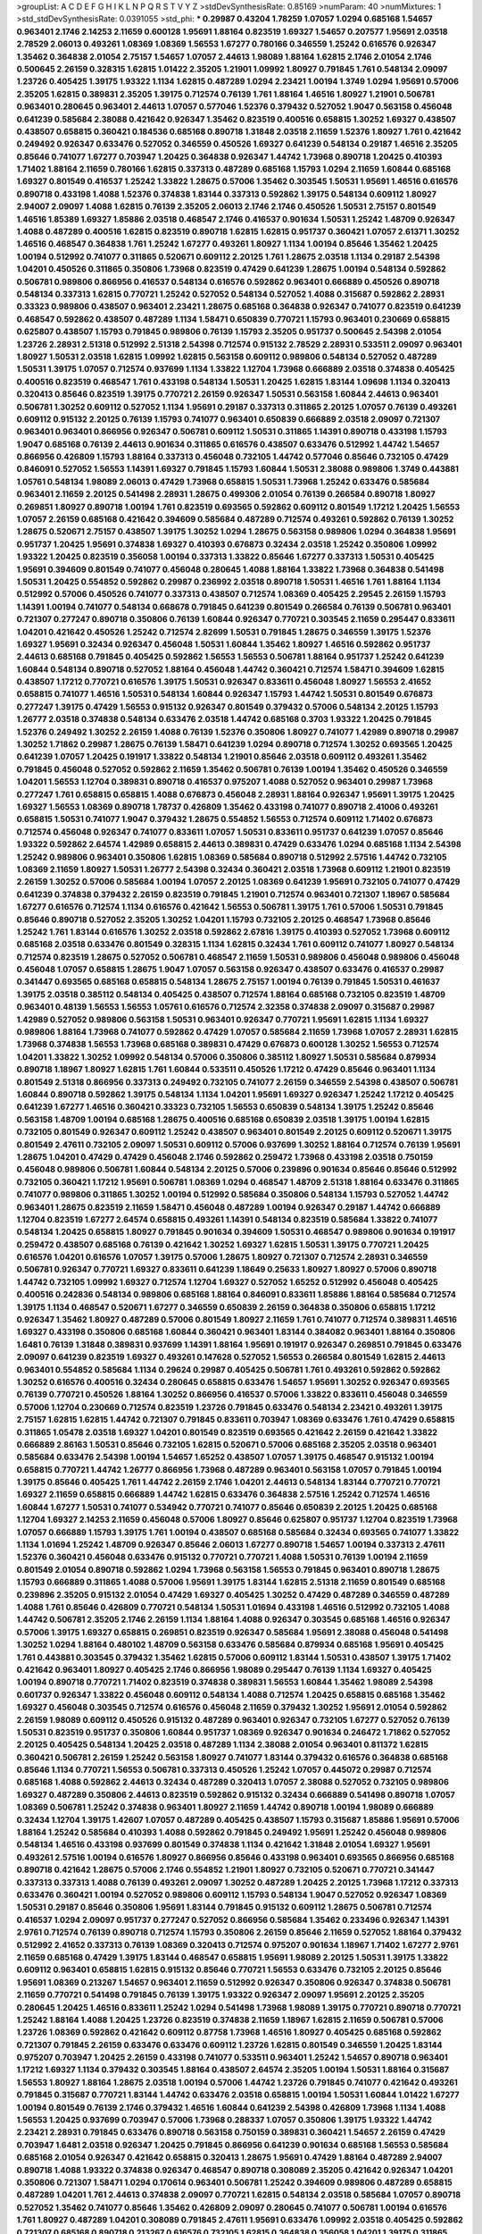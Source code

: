 >groupList:
A C D E F G H I K L
N P Q R S T V Y Z 
>stdDevSynthesisRate:
0.85169 
>numParam:
40
>numMixtures:
1
>std_stdDevSynthesisRate:
0.0391055
>std_phi:
***
0.29987 0.43204 1.78259 1.07057 1.0294 0.685168 1.54657 0.963401 2.1746 2.14253
2.11659 0.600128 1.95691 1.88164 0.823519 1.69327 1.54657 0.207577 1.95691 2.03518
2.78529 2.06013 0.493261 1.08369 1.08369 1.56553 1.67277 0.780166 0.346559 1.25242
0.616576 0.926347 1.35462 0.364838 2.01054 2.75157 1.54657 1.07057 2.44613 1.98089
1.88164 1.62815 2.1746 2.01054 2.1746 0.500645 2.26159 0.328315 1.62815 1.01422
2.35205 1.21901 1.09992 1.80927 0.791845 1.761 0.548134 2.09097 1.23726 0.405425
1.39175 1.93322 1.1134 1.62815 0.487289 1.0294 2.23421 1.00194 1.3749 1.0294
1.95691 0.57006 2.35205 1.62815 0.389831 2.35205 1.39175 0.712574 0.76139 1.761
1.88164 1.46516 1.80927 1.21901 0.506781 0.963401 0.280645 0.963401 2.44613 1.07057
0.577046 1.52376 0.379432 0.527052 1.9047 0.563158 0.456048 0.641239 0.585684 2.38088
0.421642 0.926347 1.35462 0.823519 0.400516 0.658815 1.30252 1.69327 0.438507 0.438507
0.658815 0.360421 0.184536 0.685168 0.890718 1.31848 2.03518 2.11659 1.52376 1.80927
1.761 0.421642 0.249492 0.926347 0.633476 0.527052 0.346559 0.450526 1.69327 0.641239
0.548134 0.29187 1.46516 2.35205 0.85646 0.741077 1.67277 0.703947 1.20425 0.364838
0.926347 1.44742 1.73968 0.890718 1.20425 0.410393 1.71402 1.88164 2.11659 0.780166
1.62815 0.337313 0.487289 0.685168 1.15793 1.0294 2.11659 1.60844 0.685168 1.69327
0.801549 0.416537 1.25242 1.33822 1.28675 0.57006 1.35462 0.303545 1.50531 1.95691
1.46516 0.616576 0.890718 0.433198 1.4088 1.52376 0.374838 1.83144 0.337313 0.592862
1.39175 0.548134 0.609112 1.80927 2.94007 2.09097 1.4088 1.62815 0.76139 2.35205
2.06013 2.1746 2.1746 0.450526 1.50531 2.75157 0.801549 1.46516 1.85389 1.69327
1.85886 2.03518 0.468547 2.1746 0.416537 0.901634 1.50531 1.25242 1.48709 0.926347
1.4088 0.487289 0.400516 1.62815 0.823519 0.890718 1.62815 1.62815 0.951737 0.360421
1.07057 2.61371 1.30252 1.46516 0.468547 0.364838 1.761 1.25242 1.67277 0.493261
1.80927 1.1134 1.00194 0.85646 1.35462 1.20425 1.00194 0.512992 0.741077 0.311865
0.520671 0.609112 2.20125 1.761 1.28675 2.03518 1.1134 0.29187 2.54398 1.04201
0.450526 0.311865 0.350806 1.73968 0.823519 0.47429 0.641239 1.28675 1.00194 0.548134
0.592862 0.506781 0.989806 0.866956 0.416537 0.548134 0.616576 0.592862 0.963401 0.666889
0.450526 0.890718 0.548134 0.337313 1.62815 0.770721 1.25242 0.527052 0.548134 0.527052
1.4088 0.315687 0.592862 2.28931 0.33323 0.989806 0.438507 0.963401 2.23421 1.28675
0.685168 0.364838 0.926347 0.741077 0.823519 0.641239 0.468547 0.592862 0.438507 0.487289
1.1134 1.58471 0.650839 0.770721 1.15793 0.963401 0.230669 0.658815 0.625807 0.438507
1.15793 0.791845 0.989806 0.76139 1.15793 2.35205 0.951737 0.500645 2.54398 2.01054
1.23726 2.28931 2.51318 0.512992 2.51318 2.54398 0.712574 0.915132 2.78529 2.28931
0.533511 2.09097 0.963401 1.80927 1.50531 2.03518 1.62815 1.09992 1.62815 0.563158
0.609112 0.989806 0.548134 0.527052 0.487289 1.50531 1.39175 1.07057 0.712574 0.937699
1.1134 1.33822 1.12704 1.73968 0.666889 2.03518 0.374838 0.405425 0.400516 0.823519
0.468547 1.761 0.433198 0.548134 1.50531 1.20425 1.62815 1.83144 1.09698 1.1134
0.320413 0.320413 0.85646 0.823519 1.39175 0.770721 2.26159 0.926347 1.50531 0.563158
1.60844 2.44613 0.963401 0.506781 1.30252 0.609112 0.527052 1.1134 1.95691 0.29187
0.337313 0.311865 2.20125 1.07057 0.76139 0.493261 0.609112 0.915132 2.20125 0.76139
1.15793 0.741077 0.963401 0.650839 0.666889 2.03518 2.09097 0.721307 0.963401 0.963401
0.866956 0.926347 0.506781 0.609112 1.50531 0.311865 1.14391 0.890718 0.433198 1.15793
1.9047 0.685168 0.76139 2.44613 0.901634 0.311865 0.616576 0.438507 0.633476 0.512992
1.44742 1.54657 0.866956 0.426809 1.15793 1.88164 0.337313 0.456048 0.732105 1.44742
0.577046 0.85646 0.732105 0.47429 0.846091 0.527052 1.56553 1.14391 1.69327 0.791845
1.15793 1.60844 1.50531 2.38088 0.989806 1.3749 0.443881 1.05761 0.548134 1.98089
2.06013 0.47429 1.73968 0.658815 1.50531 1.73968 1.25242 0.633476 0.585684 0.963401
2.11659 2.20125 0.541498 2.28931 1.28675 0.499306 2.01054 0.76139 0.266584 0.890718
1.80927 0.269851 1.80927 0.890718 1.00194 1.761 0.823519 0.693565 0.592862 0.609112
0.801549 1.17212 1.20425 1.56553 1.07057 2.26159 0.685168 0.421642 0.394609 0.585684
0.487289 0.712574 0.493261 0.592862 0.76139 1.30252 1.28675 0.520671 2.75157 0.438507
1.39175 1.30252 1.0294 1.28675 0.563158 0.989806 1.0294 0.364838 1.95691 0.951737
1.20425 1.95691 0.374838 1.69327 0.410393 0.676873 0.32434 2.03518 1.25242 0.350806
1.09992 1.93322 1.20425 0.823519 0.356058 1.00194 0.337313 1.33822 0.85646 1.67277
0.337313 1.50531 0.405425 1.95691 0.394609 0.801549 0.741077 0.456048 0.280645 1.4088
1.88164 1.33822 1.73968 0.364838 0.541498 1.50531 1.20425 0.554852 0.592862 0.29987
0.236992 2.03518 0.890718 1.50531 1.46516 1.761 1.88164 1.1134 0.512992 0.57006
0.450526 0.741077 0.337313 0.438507 0.712574 1.08369 0.405425 2.29545 2.26159 1.15793
1.14391 1.00194 0.741077 0.548134 0.668678 0.791845 0.641239 0.801549 0.266584 0.76139
0.506781 0.963401 0.721307 0.277247 0.890718 0.350806 0.76139 1.60844 0.926347 0.770721
0.303545 2.11659 0.295447 0.833611 1.04201 0.421642 0.450526 1.25242 0.712574 2.82699
1.50531 0.791845 1.28675 0.346559 1.39175 1.52376 1.69327 1.95691 0.32434 0.926347
0.456048 1.50531 1.60844 1.35462 1.80927 1.46516 0.592862 0.951737 2.44613 0.685168
0.791845 0.405425 0.592862 1.56553 1.56553 0.506781 1.88164 0.951737 1.25242 0.641239
1.60844 0.548134 0.890718 0.527052 1.88164 0.456048 1.44742 0.360421 0.712574 1.58471
0.394609 1.62815 0.438507 1.17212 0.770721 0.616576 1.39175 1.50531 0.926347 0.833611
0.456048 1.80927 1.56553 2.41652 0.658815 0.741077 1.46516 1.50531 0.548134 1.60844
0.926347 1.15793 1.44742 1.50531 0.801549 0.676873 0.277247 1.39175 0.47429 1.56553
0.915132 0.926347 0.801549 0.379432 0.57006 0.548134 2.20125 1.15793 1.26777 2.03518
0.374838 0.548134 0.633476 2.03518 1.44742 0.685168 0.3703 1.93322 1.20425 0.791845
1.52376 0.249492 1.30252 2.26159 1.4088 0.76139 1.52376 0.350806 1.80927 0.741077
1.42989 0.890718 0.29987 1.30252 1.71862 0.29987 1.28675 0.76139 1.58471 0.641239
1.0294 0.890718 0.712574 1.30252 0.693565 1.20425 0.641239 1.07057 1.20425 0.191917
1.33822 0.548134 1.21901 0.85646 2.03518 0.609112 0.493261 1.35462 0.791845 0.456048
0.527052 0.592862 2.11659 1.35462 0.506781 0.76139 1.00194 1.35462 0.450526 0.346559
1.04201 1.56553 1.12704 0.389831 0.890718 0.416537 0.975207 1.4088 0.527052 0.963401
0.29987 1.73968 0.277247 1.761 0.658815 0.658815 1.4088 0.676873 0.456048 2.28931
1.88164 0.926347 1.95691 1.39175 1.20425 1.69327 1.56553 1.08369 0.890718 1.78737
0.426809 1.35462 0.433198 0.741077 0.890718 2.41006 0.493261 0.658815 1.50531 0.741077
1.9047 0.379432 1.28675 0.554852 1.56553 0.712574 0.609112 1.71402 0.676873 0.712574
0.456048 0.926347 0.741077 0.833611 1.07057 1.50531 0.833611 0.951737 0.641239 1.07057
0.85646 1.93322 0.592862 2.64574 1.42989 0.658815 2.44613 0.389831 0.47429 0.633476
1.0294 0.685168 1.1134 2.54398 1.25242 0.989806 0.963401 0.350806 1.62815 1.08369
0.585684 0.890718 0.512992 2.57516 1.44742 0.732105 1.08369 2.11659 1.80927 1.50531
1.26777 2.54398 0.32434 0.360421 2.03518 1.73968 0.609112 1.21901 0.823519 2.26159
1.30252 0.57006 0.585684 1.00194 1.07057 2.20125 1.08369 0.641239 1.95691 0.732105
0.741077 0.47429 0.641239 0.374838 0.379432 2.26159 0.823519 0.791845 1.21901 0.712574
0.963401 0.721307 1.18967 0.585684 1.67277 0.616576 0.712574 1.1134 0.616576 0.421642
1.56553 0.506781 1.39175 1.761 0.57006 1.50531 0.791845 0.85646 0.890718 0.527052
2.35205 1.30252 1.04201 1.15793 0.732105 2.20125 0.468547 1.73968 0.85646 1.25242
1.761 1.83144 0.616576 1.30252 2.03518 0.592862 2.67816 1.39175 0.410393 0.527052
1.73968 0.609112 0.685168 2.03518 0.633476 0.801549 0.328315 1.1134 1.62815 0.32434
1.761 0.609112 0.741077 1.80927 0.548134 0.712574 0.823519 1.28675 0.527052 0.506781
0.468547 2.11659 1.50531 0.989806 0.456048 0.989806 0.456048 0.456048 1.07057 0.658815
1.28675 1.9047 1.07057 0.563158 0.926347 0.438507 0.633476 0.416537 0.29987 0.341447
0.693565 0.685168 0.658815 0.548134 1.28675 2.75157 1.00194 0.76139 0.791845 1.50531
0.461637 1.39175 2.03518 0.385112 0.548134 0.405425 0.438507 0.712574 1.88164 0.685168
0.732105 0.823519 1.48709 0.963401 0.48139 1.56553 1.56553 1.05761 0.616576 0.712574
2.32358 0.374838 2.09097 0.315687 0.29987 1.42989 0.527052 0.989806 0.563158 1.50531
0.963401 0.926347 0.770721 1.95691 1.62815 1.1134 1.69327 0.989806 1.88164 1.73968
0.741077 0.592862 0.47429 1.07057 0.585684 2.11659 1.73968 1.07057 2.28931 1.62815
1.73968 0.374838 1.56553 1.73968 0.685168 0.389831 0.47429 0.676873 0.600128 1.30252
1.56553 0.712574 1.04201 1.33822 1.30252 1.09992 0.548134 0.57006 0.350806 0.385112
1.80927 1.50531 0.585684 0.879934 0.890718 1.18967 1.80927 1.62815 1.761 1.60844
0.533511 0.450526 1.17212 0.47429 0.85646 0.963401 1.1134 0.801549 2.51318 0.866956
0.337313 0.249492 0.732105 0.741077 2.26159 0.346559 2.54398 0.438507 0.506781 1.60844
0.890718 0.592862 1.39175 0.548134 1.1134 1.04201 1.95691 1.69327 0.926347 1.25242
1.17212 0.405425 0.641239 1.67277 1.46516 0.360421 0.33323 0.732105 1.56553 0.650839
0.548134 1.39175 1.25242 0.85646 0.563158 1.48709 1.00194 0.685168 1.28675 0.400516
0.685168 0.650839 2.03518 1.39175 1.00194 1.62815 0.732105 0.801549 0.926347 0.609112
1.25242 0.438507 0.963401 0.801549 2.20125 0.609112 0.520671 1.39175 0.801549 2.47611
0.732105 2.09097 1.50531 0.609112 0.57006 0.937699 1.30252 1.88164 0.712574 0.76139
1.95691 1.28675 1.04201 0.47429 0.47429 0.456048 2.1746 0.592862 0.259472 1.73968
0.433198 2.03518 0.750159 0.456048 0.989806 0.506781 1.60844 0.548134 2.20125 0.57006
0.239896 0.901634 0.85646 0.85646 0.512992 0.732105 0.360421 1.17212 1.95691 0.506781
1.08369 1.0294 0.468547 1.48709 2.51318 1.88164 0.633476 0.311865 0.741077 0.989806
0.311865 1.30252 1.00194 0.512992 0.585684 0.350806 0.548134 1.15793 0.527052 1.44742
0.963401 1.28675 0.823519 2.11659 1.58471 0.456048 0.487289 1.00194 0.926347 0.29187
1.44742 0.666889 1.12704 0.823519 1.67277 2.64574 0.658815 0.493261 1.14391 0.548134
0.823519 0.585684 1.33822 0.741077 0.548134 1.20425 0.658815 1.80927 0.791845 0.901634
0.394609 1.50531 0.468547 0.989806 0.901634 0.191917 0.259472 0.438507 0.685168 0.76139
0.421642 1.30252 1.69327 1.62815 1.50531 1.39175 0.770721 1.20425 0.616576 1.04201
0.616576 1.07057 1.39175 0.57006 1.28675 1.80927 0.721307 0.712574 2.28931 0.346559
0.506781 0.926347 0.770721 1.69327 0.833611 0.641239 1.18649 0.25633 1.80927 1.80927
0.57006 0.890718 1.44742 0.732105 1.09992 1.69327 0.712574 1.12704 1.69327 0.527052
1.65252 0.512992 0.456048 0.405425 0.400516 0.242836 0.548134 0.989806 0.685168 1.88164
0.846091 0.833611 1.85886 1.88164 0.585684 0.712574 1.39175 1.1134 0.468547 0.520671
1.67277 0.346559 0.650839 2.26159 0.364838 0.350806 0.658815 1.17212 0.926347 1.35462
1.80927 0.487289 0.57006 0.801549 1.80927 2.11659 1.761 0.741077 0.712574 0.389831
1.46516 1.69327 0.433198 0.350806 0.685168 1.60844 0.360421 0.963401 1.83144 0.384082
0.963401 1.88164 0.350806 1.6481 0.76139 1.31848 0.389831 0.937699 1.14391 1.88164
1.95691 0.191917 0.926347 0.269851 0.791845 0.633476 2.09097 0.641239 0.823519 1.69327
0.493261 0.147628 0.527052 1.56553 0.266584 0.801549 1.62815 2.44613 0.963401 0.554852
0.585684 1.1134 0.29624 0.29987 0.405425 0.506781 1.761 0.493261 0.592862 0.592862
1.30252 0.616576 0.400516 0.32434 0.280645 0.658815 0.633476 1.54657 1.95691 1.30252
0.926347 0.693565 0.76139 0.770721 0.450526 1.88164 1.30252 0.866956 0.416537 0.57006
1.33822 0.833611 0.456048 0.346559 0.57006 1.12704 0.230669 0.712574 0.823519 1.23726
0.791845 0.633476 0.548134 2.23421 0.493261 1.39175 2.75157 1.62815 1.62815 1.44742
0.721307 0.791845 0.833611 0.703947 1.08369 0.633476 1.761 0.47429 0.658815 0.311865
1.05478 2.03518 1.69327 1.04201 0.801549 0.823519 0.693565 0.421642 2.26159 0.421642
1.33822 0.666889 2.86163 1.50531 0.85646 0.732105 1.62815 0.520671 0.57006 0.685168
2.35205 2.03518 0.963401 0.585684 0.633476 2.54398 1.00194 1.54657 1.65252 0.438507
1.07057 1.39175 0.468547 0.915132 1.00194 0.658815 0.770721 1.44742 1.26777 0.866956
1.73968 0.487289 0.963401 0.563158 1.07057 0.791845 1.00194 1.39175 0.85646 0.405425
1.761 1.44742 2.26159 2.1746 1.04201 2.44613 0.548134 1.83144 0.770721 0.770721
1.69327 2.11659 0.658815 0.666889 1.44742 1.62815 0.633476 0.364838 2.57516 1.25242
0.712574 1.46516 1.60844 1.67277 1.50531 0.741077 0.534942 0.770721 0.741077 0.85646
0.650839 2.20125 1.20425 0.685168 1.12704 1.69327 2.14253 2.11659 0.456048 0.57006
1.80927 0.85646 0.625807 0.951737 1.12704 0.823519 1.73968 1.07057 0.666889 1.15793
1.39175 1.761 1.00194 0.438507 0.685168 0.585684 0.32434 0.693565 0.741077 1.33822
1.1134 1.01694 1.25242 1.48709 0.926347 0.85646 2.06013 1.67277 0.890718 1.54657
1.00194 0.337313 2.47611 1.52376 0.360421 0.456048 0.633476 0.915132 0.770721 0.770721
1.4088 1.50531 0.76139 1.00194 2.11659 0.801549 2.01054 0.890718 0.592862 1.0294
1.73968 0.563158 1.56553 0.791845 0.963401 0.890718 1.28675 1.15793 0.666889 0.311865
1.4088 0.57006 1.95691 1.39175 1.83144 1.62815 2.51318 2.11659 0.801549 0.685168
0.239896 2.35205 0.915132 2.01054 0.47429 1.69327 0.405425 1.30252 0.47429 0.487289
0.346559 0.487289 1.4088 1.761 0.85646 0.426809 0.770721 0.548134 1.50531 1.01694
0.433198 1.46516 0.512992 0.732105 1.4088 1.44742 0.506781 2.35205 2.1746 2.26159
1.1134 1.88164 1.4088 0.926347 0.303545 0.685168 1.46516 0.926347 0.57006 1.39175
1.69327 0.658815 0.269851 0.823519 0.926347 0.585684 1.95691 2.38088 0.456048 0.541498
1.30252 1.0294 1.88164 0.480102 1.48709 0.563158 0.633476 0.585684 0.879934 0.685168
1.95691 0.405425 1.761 0.443881 0.303545 0.379432 1.35462 1.62815 0.57006 0.609112
1.83144 1.50531 0.438507 1.39175 1.71402 0.421642 0.963401 1.80927 0.405425 2.1746
0.866956 1.98089 0.295447 0.76139 1.1134 1.69327 0.405425 1.00194 0.890718 0.770721
1.71402 0.823519 0.374838 0.389831 1.56553 1.60844 1.35462 1.98089 2.54398 0.601737
0.926347 1.33822 0.456048 0.609112 0.548134 1.4088 0.712574 1.20425 0.658815 0.685168
1.35462 1.69327 0.456048 0.303545 0.712574 0.616576 0.456048 2.11659 0.379432 1.30252
1.95691 2.01054 0.592862 2.26159 1.98089 0.609112 0.450526 0.915132 0.487289 0.963401
0.926347 0.732105 1.67277 0.527052 0.76139 1.50531 0.823519 0.951737 0.350806 1.60844
0.951737 1.08369 0.926347 0.901634 0.246472 1.71862 0.527052 2.20125 0.405425 0.548134
1.20425 2.03518 0.487289 1.1134 2.38088 2.01054 0.963401 0.811372 1.62815 0.360421
0.506781 2.26159 1.25242 0.563158 1.80927 0.741077 1.83144 0.379432 0.616576 0.364838
0.685168 0.85646 1.1134 0.770721 1.56553 0.506781 0.337313 0.450526 1.25242 1.07057
0.445072 0.29987 0.712574 0.685168 1.4088 0.592862 2.44613 0.32434 0.487289 0.320413
1.07057 2.38088 0.527052 0.732105 0.989806 1.69327 0.487289 0.350806 2.44613 0.823519
0.592862 0.915132 0.32434 0.666889 0.541498 0.890718 1.07057 1.08369 0.506781 1.25242
0.374838 0.963401 1.80927 2.11659 1.44742 0.890718 1.00194 1.98089 0.666889 0.32434
1.12704 1.39175 1.42607 1.07057 0.487289 0.405425 0.438507 1.15793 0.315687 1.85886
1.95691 0.57006 1.88164 1.25242 0.585684 0.410393 1.4088 0.592862 0.791845 0.249492
1.95691 1.25242 0.456048 0.989806 0.548134 1.46516 0.433198 0.937699 0.801549 0.374838
1.1134 0.421642 1.31848 2.01054 1.69327 1.95691 0.493261 2.57516 1.00194 0.616576
1.80927 0.866956 0.85646 0.433198 0.963401 0.693565 0.866956 0.685168 0.890718 0.421642
1.28675 0.57006 2.1746 0.554852 1.21901 1.80927 0.732105 0.520671 0.770721 0.341447
0.337313 0.337313 1.4088 0.76139 0.493261 2.09097 1.30252 0.487289 1.20425 2.20125
1.73968 1.17212 0.337313 0.633476 0.360421 1.00194 0.527052 0.989806 0.609112 1.15793
0.548134 1.9047 0.527052 0.926347 1.08369 1.50531 0.29187 0.85646 0.350806 1.95691
1.83144 0.791845 0.915132 0.609112 1.28675 0.506781 0.712574 0.416537 1.0294 2.09097
0.951737 0.277247 0.527052 0.866956 0.585684 1.35462 0.233496 0.926347 1.14391 2.9761
0.712574 0.76139 0.890718 0.712574 1.15793 0.350806 2.26159 0.85646 2.11659 0.527052
1.88164 0.379432 0.512992 2.41652 0.337313 0.76139 1.08369 0.320413 0.712574 0.975207
0.901634 1.18967 1.71402 1.67277 2.9761 2.11659 0.685168 0.47429 1.39175 1.83144
0.468547 0.658815 1.95691 1.98089 2.20125 1.50531 1.39175 1.33822 0.609112 0.963401
0.658815 1.62815 0.915132 0.85646 0.770721 1.56553 0.633476 0.732105 2.20125 0.85646
1.95691 1.08369 0.213267 1.54657 0.963401 2.11659 0.512992 0.926347 0.350806 0.926347
0.374838 0.506781 2.11659 0.770721 0.541498 0.791845 0.76139 1.39175 1.93322 0.926347
2.09097 1.95691 2.20125 2.35205 0.280645 1.20425 1.46516 0.833611 1.25242 1.0294
0.541498 1.73968 1.98089 1.39175 0.770721 0.890718 0.770721 1.25242 1.88164 1.4088
1.20425 1.23726 0.823519 0.374838 2.11659 1.18967 1.62815 2.11659 0.506781 0.57006
1.23726 1.08369 0.592862 0.421642 0.609112 0.87758 1.73968 1.46516 1.80927 0.405425
0.685168 0.592862 0.721307 0.791845 2.26159 0.633476 0.633476 0.609112 1.23726 1.62815
0.801549 0.346559 1.20425 1.83144 0.975207 0.703947 1.20425 2.26159 0.433198 0.741077
0.533511 0.963401 1.25242 1.54657 0.890718 0.963401 1.17212 1.69327 1.1134 0.379432
0.303545 1.88164 0.438507 2.64574 2.35205 1.00194 1.50531 1.88164 0.315687 1.56553
1.80927 1.88164 1.28675 2.03518 1.00194 0.57006 1.44742 1.23726 0.791845 0.741077
0.421642 0.493261 0.791845 0.315687 0.770721 1.83144 1.44742 0.633476 2.03518 0.658815
1.00194 1.50531 1.60844 1.01422 1.67277 1.00194 0.801549 0.76139 2.1746 0.379432
1.46516 1.60844 0.641239 2.54398 0.426809 1.73968 1.1134 1.4088 1.56553 1.20425
0.937699 0.703947 0.57006 1.73968 0.288337 1.07057 0.350806 1.39175 1.93322 1.44742
2.23421 2.28931 0.791845 0.633476 0.890718 0.563158 0.750159 0.389831 0.360421 1.54657
2.26159 0.47429 0.703947 1.6481 2.03518 0.926347 1.20425 0.791845 0.866956 0.641239
0.901634 0.685168 1.56553 0.585684 0.685168 2.01054 0.926347 0.421642 0.658815 0.320413
1.28675 1.95691 0.47429 1.88164 0.487289 2.94007 0.890718 1.4088 1.93322 0.374838
0.926347 0.468547 0.890718 0.308089 2.35205 0.421642 0.926347 1.04201 0.350806 0.721307
1.58471 1.0294 0.170614 0.963401 0.506781 1.25242 0.394609 0.989806 0.487289 0.658815
0.487289 1.04201 1.761 2.44613 0.374838 2.09097 0.770721 1.62815 0.548134 2.03518
0.585684 1.07057 0.890718 0.527052 1.35462 0.741077 0.85646 1.35462 0.426809 2.09097
0.280645 0.741077 0.506781 1.00194 0.616576 1.761 1.80927 0.487289 1.04201 0.308089
0.791845 2.47611 1.95691 0.633476 1.09992 2.03518 0.405425 0.592862 0.721307 0.685168
0.890718 0.213267 0.616576 0.732105 1.62815 0.364838 0.356058 1.04201 1.39175 0.311865
2.09097 2.09097 1.15793 0.421642 0.468547 1.85886 0.548134 0.770721 1.25242 1.12704
1.18967 0.685168 0.456048 0.693565 1.54244 1.73968 0.658815 0.658815 1.1134 0.585684
0.685168 1.44742 0.890718 1.33822 0.866956 1.80927 0.780166 0.468547 1.00194 0.712574
0.280645 2.03518 1.83144 0.85646 1.20425 1.07057 0.389831 0.879934 0.641239 0.616576
0.833611 1.04201 0.666889 2.20125 0.846091 1.95691 0.801549 0.989806 0.450526 1.50531
0.963401 1.00194 2.38088 0.374838 0.901634 0.57006 1.21901 0.512992 0.658815 1.83144
1.80927 0.548134 0.685168 1.0294 1.93322 0.506781 0.548134 1.07057 0.712574 0.585684
0.658815 0.712574 1.35462 0.360421 0.791845 2.1746 1.08369 0.364838 2.51318 1.83144
0.487289 0.280645 0.592862 2.35205 1.20425 1.67277 1.4088 0.506781 0.29987 0.337313
0.493261 0.32434 0.801549 2.64574 0.650839 0.389831 0.450526 1.35462 2.1746 1.71402
1.44742 1.08369 0.658815 1.28675 1.44742 0.506781 1.35462 2.54398 0.866956 1.80927
0.666889 1.25242 0.975207 1.44742 0.989806 0.823519 1.95691 0.616576 2.44613 1.39175
1.44742 0.963401 1.62815 1.67277 2.11659 0.963401 0.866956 0.741077 2.03518 2.03518
2.11659 1.39175 0.963401 1.18967 0.456048 0.609112 1.1134 1.4088 0.666889 0.989806
0.741077 0.780166 2.28931 0.823519 0.963401 0.548134 1.73968 0.438507 0.712574 1.69327
0.585684 0.311865 0.890718 0.421642 1.69327 0.770721 1.62815 1.08369 1.73968 0.416537
0.585684 0.712574 1.0294 1.4088 1.67277 0.890718 0.801549 0.47429 0.609112 1.62815
0.277247 0.468547 1.4088 0.741077 2.09097 0.823519 0.468547 1.98089 0.937699 0.450526
0.506781 0.811372 1.21901 1.07057 1.50531 0.246472 1.08369 0.280645 1.0294 1.00194
0.890718 0.527052 0.405425 1.1134 1.15793 1.07057 0.487289 0.833611 1.04201 0.29624
1.69327 0.926347 0.374838 0.421642 0.890718 2.11659 1.6481 2.14828 2.09097 0.712574
1.15793 1.4088 0.585684 0.76139 0.364838 0.585684 1.50531 1.56553 0.85646 1.69327
1.56553 1.95691 0.421642 0.732105 0.533511 1.62815 0.676873 0.791845 1.98089 0.506781
0.693565 0.577046 1.73968 0.658815 1.28675 0.394609 0.823519 0.633476 0.685168 0.527052
1.20425 1.14391 0.963401 1.15793 1.25242 0.360421 0.666889 0.57006 1.69327 0.926347
0.500645 1.20425 1.0294 0.85646 1.71402 1.761 1.1134 0.926347 1.39175 1.07057
2.1746 0.963401 0.527052 0.85646 0.85646 1.1134 0.782258 0.29987 2.11659 1.25242
1.17212 0.506781 0.866956 1.88164 0.658815 0.493261 0.29187 2.06013 0.890718 0.350806
0.901634 1.54657 2.86163 1.69327 0.658815 1.761 1.33822 0.951737 1.88164 1.88164
0.356058 2.38088 2.61371 0.438507 0.438507 1.12704 1.6481 0.308089 1.88164 0.750159
0.801549 1.67277 1.00194 0.280645 0.385112 0.360421 0.541498 0.450526 1.35462 0.315687
0.703947 0.364838 0.846091 1.56553 0.527052 0.85646 0.527052 0.311865 0.533511 0.712574
0.364838 0.937699 0.685168 0.315687 1.35462 2.20125 1.30252 0.685168 1.69327 0.633476
1.56553 1.4088 0.487289 2.01054 0.259472 0.641239 1.28675 0.732105 0.592862 2.82699
0.76139 0.548134 0.450526 1.15793 1.73968 0.405425 0.685168 2.38088 0.658815 0.833611
0.456048 0.712574 0.823519 0.658815 1.0294 1.07057 1.00194 0.389831 0.548134 0.823519
1.67277 2.82699 0.57006 0.658815 0.527052 0.741077 0.421642 1.1134 1.80927 1.07057
0.288337 1.15793 1.15793 2.26159 0.364838 1.21901 0.29987 0.450526 0.350806 1.44742
1.44742 0.616576 1.35462 2.03518 0.76139 1.33822 1.07057 1.54657 0.527052 0.801549
0.456048 2.09097 2.03518 1.95691 0.405425 1.83144 0.85646 0.833611 1.33822 0.963401
2.03518 0.685168 0.487289 0.650839 0.712574 0.592862 0.259472 1.15793 0.487289 0.33323
0.350806 2.75157 0.890718 0.791845 0.512992 0.641239 0.791845 0.770721 1.44742 1.67277
1.761 0.732105 2.11659 0.259472 1.56553 0.85646 0.963401 0.360421 0.512992 0.438507
0.487289 0.374838 0.650839 1.18967 0.394609 0.823519 0.658815 0.658815 1.62815 1.04201
0.741077 1.25242 1.15793 1.07057 0.445072 1.17212 0.975207 0.650839 0.658815 1.80927
2.35205 1.17212 0.616576 1.28675 1.35462 1.6481 0.468547 1.28675 2.1746 0.85646
0.676873 2.06013 2.09097 0.57006 2.03518 0.506781 0.658815 1.14391 0.493261 0.32434
0.641239 0.666889 0.438507 1.08369 0.450526 0.592862 0.456048 0.493261 0.951737 1.0294
2.20125 0.233496 0.506781 0.712574 1.69327 0.963401 1.12704 0.85646 0.641239 1.95691
0.57006 0.676873 2.26159 0.770721 1.04201 1.14391 1.52376 1.20425 0.963401 0.937699
2.20125 1.1134 1.93322 0.926347 1.95691 0.741077 0.487289 1.08369 1.50531 2.51318
2.20125 1.0294 0.963401 0.400516 1.35462 1.83144 0.989806 1.08369 0.592862 1.28331
1.39175 1.6481 0.394609 0.394609 0.32434 1.52376 1.62815 1.39175 0.633476 0.57006
1.67277 2.35205 1.39175 0.823519 1.4088 0.32434 0.685168 1.80927 0.703947 1.35462
0.433198 0.527052 0.405425 0.963401 0.342363 1.67277 0.346559 1.83144 0.585684 1.4088
1.88164 1.69327 0.405425 0.592862 0.315687 1.20425 0.658815 0.389831 0.937699 0.685168
2.03518 1.15793 0.633476 0.379432 0.823519 1.25242 0.450526 0.633476 1.15793 0.450526
0.533511 0.989806 0.456048 2.51318 1.9047 0.433198 0.741077 1.26777 1.58471 0.780166
2.38088 0.721307 0.29987 1.62815 0.57006 0.658815 2.41652 0.609112 0.625807 1.30252
0.76139 1.761 0.337313 0.741077 0.468547 1.54657 0.379432 1.33822 0.438507 0.506781
0.989806 0.32434 0.48139 1.35462 0.450526 0.506781 2.44613 1.01694 0.548134 2.44613
1.30252 1.35462 1.20425 1.44742 1.04201 0.609112 2.44613 0.833611 1.50531 2.11659
1.50531 0.500645 1.20425 0.548134 0.915132 0.512992 0.811372 0.533511 1.83144 1.1134
0.506781 0.951737 1.88164 1.761 1.39175 2.41652 0.33323 1.6481 0.685168 1.04201
1.00194 1.48709 0.666889 0.337313 2.54398 0.527052 0.890718 1.30252 0.609112 1.39175
0.76139 1.20425 1.1134 1.44742 1.33822 0.311865 1.30252 0.801549 1.46516 0.685168
1.25242 0.520671 0.879934 0.421642 0.901634 0.601737 1.30252 1.12704 1.26777 1.73968
1.04201 0.405425 0.438507 0.405425 0.548134 1.30252 1.0294 1.44742 2.26159 1.33822
0.438507 1.58471 1.761 0.461637 1.33822 1.69327 0.641239 2.38088 0.303545 1.80927
1.04201 1.88164 1.71862 0.493261 1.04201 1.30252 0.633476 0.438507 0.823519 0.901634
0.712574 1.25242 1.20425 0.85646 2.09097 0.866956 0.433198 0.527052 0.712574 1.08369
0.389831 1.56553 0.741077 1.35462 1.25242 1.69327 1.00194 0.732105 1.07057 0.666889
1.20425 1.18967 1.00194 0.456048 1.15793 1.46516 0.866956 0.487289 1.88164 0.405425
0.427954 0.609112 1.46516 2.44613 0.750159 0.721307 0.609112 0.693565 0.369309 1.07057
0.879934 1.69327 0.666889 0.527052 0.438507 1.95691 0.963401 0.433198 0.926347 1.52376
0.400516 2.11659 0.890718 1.25242 0.433198 0.866956 1.07057 0.506781 0.693565 0.527052
1.30252 0.592862 0.926347 0.666889 0.506781 1.48709 0.405425 0.609112 0.770721 0.770721
0.685168 0.360421 0.658815 1.69327 1.83144 2.61371 1.9047 1.761 1.28675 1.04201
1.83144 1.21901 1.35462 0.915132 1.23726 1.0294 0.791845 1.80927 0.823519 2.01054
1.50531 1.18967 0.280645 0.926347 0.741077 0.712574 2.26159 0.563158 1.54657 0.468547
1.95691 0.770721 0.76139 0.915132 1.4088 0.833611 2.38088 0.770721 1.95691 1.14391
1.04201 1.31848 1.18967 0.791845 0.85646 1.9047 1.67277 2.1746 0.750159 0.685168
0.915132 1.0294 0.592862 1.33822 2.79276 1.56553 2.64574 1.28675 0.712574 0.633476
2.61371 2.23421 1.00194 2.11659 2.44613 1.05761 0.811372 0.658815 1.09992 0.890718
2.03518 0.55634 0.433198 0.801549 1.761 0.33323 0.355105 1.00194 1.73968 1.04201
0.29987 0.280645 1.39175 0.926347 1.88164 2.54398 1.62815 0.246472 1.73968 0.506781
0.280645 1.00194 0.548134 1.20425 0.712574 1.15793 1.6481 1.62815 0.650839 1.30252
0.33323 1.20425 0.915132 0.890718 0.609112 1.69327 2.11659 2.09097 0.658815 0.963401
1.54657 0.456048 1.95691 0.666889 1.761 1.08369 0.548134 2.28931 0.47429 0.712574
0.450526 1.62815 2.64574 1.30252 1.56553 1.71862 1.4088 0.801549 0.541498 2.64574
0.480102 1.25242 2.11659 0.527052 0.791845 0.915132 1.80927 1.50531 0.732105 0.937699
0.585684 2.01054 0.963401 1.52376 0.890718 1.20425 2.51318 1.93322 2.44613 1.56553
0.438507 0.915132 0.394609 0.433198 1.9047 0.487289 0.791845 0.246472 1.67277 1.25242
1.67277 0.527052 1.04201 0.977823 0.989806 0.527052 1.28675 0.833611 1.46516 1.14391
0.741077 1.56553 0.85646 1.33822 1.04201 1.98089 0.421642 0.712574 0.520671 0.989806
0.879934 0.433198 1.48709 0.666889 0.311865 0.527052 0.379432 1.761 1.30252 1.67277
0.456048 0.609112 0.563158 1.12704 0.633476 1.25242 0.405425 0.951737 0.179613 1.83144
0.616576 0.616576 0.443881 0.633476 0.548134 0.493261 1.08369 0.346559 1.6481 0.750159
1.20425 0.563158 0.541498 2.03518 0.527052 0.311865 2.54398 1.62815 1.07057 1.80927
0.616576 0.951737 0.901634 0.76139 1.07057 0.616576 1.08369 0.76139 0.548134 0.506781
0.433198 0.374838 2.1746 0.666889 1.93322 0.801549 0.32434 0.456048 0.394609 0.76139
0.641239 0.221798 0.963401 0.76139 1.67277 1.25242 1.73968 1.28675 1.73968 0.337313
0.703947 0.609112 1.14391 1.56553 0.879934 0.421642 0.937699 1.761 0.658815 1.44742
0.394609 0.506781 1.80927 0.823519 0.385112 0.770721 0.405425 1.73968 0.915132 0.592862
1.44742 2.26159 0.493261 0.801549 1.88164 0.480102 0.450526 1.80927 2.28931 0.732105
1.0294 0.901634 0.890718 0.658815 2.01054 0.633476 0.975207 1.62815 0.658815 1.44742
1.15793 0.450526 0.548134 0.438507 0.433198 1.07057 1.44742 0.443881 2.03518 1.33822
0.801549 1.04201 0.890718 1.44742 1.50531 2.14253 0.633476 0.76139 1.48311 0.801549
0.480102 1.46516 0.926347 2.03518 1.14391 1.04201 0.421642 0.712574 1.25242 1.54657
0.585684 0.951737 0.890718 1.44742 0.801549 1.07057 0.421642 0.76139 0.801549 0.541498
0.890718 1.50531 0.592862 1.1134 2.64574 0.890718 0.650839 0.616576 0.405425 0.506781
0.85646 2.44613 1.0294 0.741077 0.374838 1.93322 2.38088 0.85646 1.44742 1.80927
1.1134 0.721307 2.01054 0.791845 2.26159 1.25242 1.04201 0.685168 1.67277 0.308089
1.15793 2.28931 1.78737 1.60844 1.44742 0.823519 0.500645 1.04201 1.01422 0.712574
0.548134 0.633476 2.03518 0.833611 1.67277 0.685168 0.685168 0.609112 0.450526 0.57006
1.1134 2.09097 0.685168 0.520671 1.4088 0.563158 0.405425 0.215881 0.249492 0.405425
0.989806 1.07057 0.609112 1.46516 0.770721 1.20425 1.39175 0.506781 2.26159 0.791845
1.761 0.364838 0.666889 1.54657 0.506781 1.14391 2.03518 1.09992 0.732105 1.1134
0.350806 0.741077 0.541498 0.76139 0.47429 0.360421 0.487289 1.44742 1.4088 1.73968
0.389831 1.12704 1.73968 0.963401 0.456048 1.0294 1.88164 0.609112 0.658815 1.04201
1.52376 1.761 1.62815 0.951737 1.39175 1.50531 2.1746 1.62815 1.69327 0.213267
0.685168 1.25242 1.1134 1.35462 0.421642 1.04201 1.69327 0.592862 0.426809 3.14148
1.62815 0.833611 1.35462 1.9047 1.80927 2.51318 0.833611 0.712574 1.12704 1.39175
1.15793 0.937699 0.32434 0.937699 0.249492 0.461637 0.741077 0.616576 0.712574 1.73968
1.69327 1.1134 1.52376 0.915132 0.890718 2.38088 2.11659 1.80927 0.641239 0.703947
1.01422 1.69327 1.9047 1.30252 1.18967 0.658815 0.616576 0.506781 1.60844 0.426809
0.76139 1.88164 1.69327 0.780166 2.54398 0.866956 1.15793 1.35462 1.00194 0.633476
0.346559 0.57006 1.95691 0.633476 0.33323 0.548134 0.658815 1.71402 0.592862 0.389831
0.741077 1.9047 0.32434 0.288337 0.685168 1.44742 1.21901 0.890718 0.450526 0.926347
1.83144 0.527052 1.25242 0.405425 1.12704 1.62815 0.633476 0.468547 1.83144 0.732105
0.666889 1.88164 0.337313 1.83144 0.548134 1.54657 1.25242 0.641239 1.27117 0.770721
0.890718 0.527052 0.658815 0.421642 0.337313 1.62815 1.13007 0.658815 0.937699 0.685168
0.732105 1.80927 1.33822 0.915132 0.732105 0.85646 0.416537 0.592862 0.32434 0.926347
1.00194 0.801549 1.07057 0.480102 1.39175 0.506781 1.88164 1.20425 0.592862 1.18967
0.592862 0.450526 0.585684 0.438507 0.389831 3.26713 0.541498 0.405425 0.405425 1.12704
1.67277 0.389831 0.658815 0.633476 0.791845 0.770721 0.308089 1.85886 0.85646 0.685168
0.989806 0.29987 0.811372 2.1746 2.28931 0.741077 0.963401 1.80927 0.389831 0.493261
1.56553 0.394609 1.0294 1.1134 0.609112 0.989806 1.12704 0.723242 0.421642 0.76139
1.39175 0.951737 0.438507 0.592862 1.95691 0.666889 1.1134 2.09097 0.926347 0.450526
1.04201 1.04201 0.658815 0.823519 0.527052 1.80927 0.493261 1.88164 1.80927 1.30252
0.658815 1.73968 1.30252 0.29987 1.761 1.17212 1.20425 0.224516 0.249492 1.88164
0.770721 1.15793 0.405425 0.658815 0.666889 0.346559 0.47429 2.20125 0.585684 0.548134
0.548134 0.926347 0.585684 0.770721 0.426809 0.866956 0.468547 0.823519 0.666889 0.541498
0.963401 0.500645 0.405425 0.578593 1.73968 0.712574 0.926347 0.57006 0.346559 0.866956
2.11659 0.666889 1.1134 0.280645 2.26159 2.03518 0.823519 2.44613 1.39175 2.11659
2.06013 0.823519 0.712574 0.389831 1.44742 1.95691 0.712574 0.585684 0.823519 1.56553
1.67277 1.33822 0.29987 0.685168 2.11659 1.54244 1.83144 0.915132 2.11659 1.1134
2.44613 0.732105 0.585684 0.915132 0.374838 1.20425 0.389831 0.833611 0.548134 0.57006
2.03518 1.62815 2.11659 1.80927 1.62815 1.35462 2.03518 1.80927 2.64574 2.26159
0.468547 2.54398 0.616576 0.346559 1.56553 2.64574 1.46516 1.85886 2.11659 1.25242
1.69327 1.00194 2.09097 0.533511 0.487289 1.39175 1.69327 0.801549 0.76139 0.712574
1.50531 1.25242 1.83144 0.85646 1.761 0.585684 2.26159 0.456048 1.56553 1.18967
1.25242 0.29187 0.685168 2.26159 1.39175 1.52376 0.963401 3.02065 0.915132 0.337313
0.405425 2.03518 0.712574 0.801549 0.405425 0.548134 1.00194 1.73968 1.46516 0.405425
0.791845 0.506781 0.989806 0.468547 1.80927 2.09097 0.616576 0.450526 1.71402 0.512992
1.761 0.32434 1.39175 0.374838 0.541498 1.00194 1.56553 0.25633 0.493261 1.58471
2.64574 0.770721 0.468547 0.633476 1.15793 0.506781 0.685168 1.00194 1.04201 0.658815
1.83144 0.780166 1.04201 0.963401 0.487289 0.389831 0.29987 1.95691 0.350806 0.364838
1.80927 2.44613 1.56553 0.592862 1.35462 2.06013 0.450526 0.801549 1.95691 0.866956
2.1746 0.512992 1.0294 2.11659 1.83144 1.12704 1.04201 0.57006 0.85646 0.433198
0.732105 0.890718 0.438507 1.62815 0.926347 1.62815 0.685168 2.03518 0.823519 2.75157
1.25242 0.685168 1.00194 0.450526 0.527052 1.25242 0.541498 1.07057 0.712574 0.585684
0.416537 1.25242 0.770721 0.548134 1.1134 0.633476 1.0294 1.15793 1.30252 1.54657
0.712574 0.813549 0.926347 0.527052 0.400516 0.712574 1.73968 1.761 0.487289 1.85886
0.823519 1.12704 1.9047 0.616576 1.56553 1.0294 0.703947 1.23726 1.62815 1.25242
0.712574 0.541498 0.85646 0.379432 0.890718 1.14391 0.641239 0.433198 0.456048 0.989806
2.03518 0.259472 2.44613 0.85646 0.833611 0.879934 1.07057 1.62815 0.379432 1.67277
1.78737 0.926347 1.17212 0.963401 0.242836 1.30252 1.23726 0.374838 0.609112 0.989806
1.07057 1.25242 2.82699 1.9047 0.732105 2.44613 1.1134 2.20125 0.337313 0.601737
1.35462 1.761 1.39175 2.11659 1.69327 1.00194 0.741077 1.56553 0.541498 0.563158
2.28931 0.712574 0.741077 2.44613 0.592862 0.823519 2.03518 1.00194 0.527052 0.487289
0.770721 3.39782 1.62815 2.28931 2.28931 1.761 2.03518 1.80927 0.548134 1.33822
1.50531 0.633476 0.541498 1.73968 0.791845 2.11659 2.75157 2.11659 1.83144 0.658815
2.35205 0.879934 0.288337 0.500645 2.75157 0.311865 2.54398 0.609112 1.62815 1.08369
1.07057 0.405425 0.385112 0.721307 0.487289 1.08369 0.374838 0.712574 0.57006 0.230669
0.389831 0.989806 1.0294 0.76139 0.801549 0.633476 1.54657 0.823519 1.25242 1.6481
0.29987 1.44742 2.03518 1.33822 0.592862 2.64574 1.07057 1.52376 1.73968 0.400516
0.32434 0.548134 0.616576 0.770721 0.337313 1.80927 2.1746 0.926347 1.00194 0.609112
0.823519 0.879934 0.915132 1.25242 0.520671 0.438507 0.585684 0.963401 0.563158 1.62815
1.83144 1.95691 0.159675 1.20425 0.303545 1.69327 0.616576 0.658815 1.4088 0.493261
0.633476 1.44742 1.88164 1.95691 0.658815 2.09097 0.33323 1.95691 1.60844 0.741077
2.38088 0.658815 0.541498 0.364838 0.658815 0.951737 0.527052 1.67277 1.07057 0.732105
0.666889 2.28931 2.28931 0.732105 1.69327 0.585684 2.44613 0.693565 2.1746 1.93322
1.04201 1.50531 2.03518 1.1134 0.533511 1.20425 1.00194 0.85646 0.346559 0.506781
0.641239 1.04201 2.35205 0.866956 1.80927 0.379432 1.54657 0.48139 1.39175 0.487289
1.25242 1.1134 0.585684 0.641239 0.963401 2.20125 0.468547 1.4088 2.20125 0.548134
1.30252 1.3749 1.1134 0.791845 1.4088 1.39175 1.00194 0.438507 1.30252 1.17212
0.277247 0.926347 0.616576 0.548134 1.28675 0.676873 1.08369 0.890718 1.07057 1.00194
0.346559 0.685168 0.791845 0.616576 0.416537 1.93322 1.30252 0.76139 0.548134 0.512992
0.438507 1.62815 1.20425 0.421642 0.487289 0.389831 0.658815 0.450526 0.658815 0.658815
1.20425 1.50531 2.64574 0.823519 1.73968 0.658815 0.770721 0.487289 1.42989 2.20125
0.801549 0.633476 0.989806 1.44742 0.609112 1.21901 1.56553 1.00194 0.527052 0.32434
1.44742 0.85646 0.32434 0.801549 0.963401 0.493261 0.337313 0.57006 0.288337 1.88164
2.44613 1.39175 0.438507 0.890718 2.38088 0.520671 1.69327 2.1746 0.350806 0.280645
1.4088 0.421642 1.15793 0.890718 1.44742 0.438507 0.712574 1.85886 1.80927 0.438507
0.433198 0.693565 0.890718 1.39175 0.487289 2.11659 1.15793 1.09992 0.641239 2.41652
0.85646 0.47429 0.592862 0.512992 0.288337 2.35205 2.09097 0.3703 1.52376 0.341447
0.57006 0.433198 0.416537 0.721307 0.487289 1.00194 0.506781 1.62815 0.685168 1.67277
0.926347 0.487289 1.35462 0.57006 1.83144 1.60844 1.98089 0.506781 0.76139 0.890718
1.25242 0.548134 2.35205 0.963401 0.374838 1.50531 0.405425 0.703947 1.39175 1.80927
0.926347 0.791845 0.487289 0.337313 0.541498 1.50531 0.76139 1.25242 0.741077 0.350806
1.30252 1.56553 0.693565 0.633476 1.67277 0.374838 0.563158 0.506781 1.54657 1.23726
1.15793 1.62815 1.95691 0.585684 0.989806 2.35205 1.52376 0.901634 1.07057 1.04201
1.23726 0.506781 1.15793 0.364838 1.04201 0.823519 1.60844 0.791845 0.770721 1.67277
1.62815 1.83144 1.33822 0.625807 0.685168 0.963401 0.592862 1.39175 0.506781 2.03518
2.1746 2.06565 1.46516 2.38088 1.44742 0.926347 1.00194 0.592862 1.1134 0.616576
0.658815 1.28675 0.741077 0.548134 1.01422 0.480102 0.770721 0.741077 0.633476 0.288337
0.346559 0.915132 0.416537 1.30252 0.616576 1.30252 1.761 0.527052 0.159675 1.1134
1.761 0.685168 1.1134 0.833611 0.937699 0.269851 0.239896 0.926347 1.12704 0.846091
2.11659 0.741077 0.360421 0.791845 1.12704 0.548134 0.890718 0.963401 0.823519 0.901634
0.315687 0.915132 1.28675 1.83144 0.770721 0.658815 0.400516 1.35462 0.29987 0.963401
0.685168 0.926347 0.85646 0.926347 1.761 0.57006 1.04201 0.609112 1.73968 0.791845
0.801549 1.0294 0.823519 1.67277 1.95691 1.83144 0.616576 0.360421 0.658815 1.18967
0.685168 1.05478 1.52376 0.633476 0.379432 0.866956 0.801549 1.52376 0.951737 0.438507
1.0294 0.666889 0.438507 2.51318 2.09097 0.801549 0.421642 2.03518 1.9047 0.846091
0.989806 0.951737 0.47429 0.554852 1.80927 1.28675 1.95691 0.712574 2.01054 0.926347
0.915132 1.12704 1.50531 1.80927 0.901634 2.54398 2.03518 0.801549 1.23726 0.259472
1.69327 0.770721 1.08369 0.937699 1.761 0.951737 0.951737 1.761 0.890718 0.741077
1.62815 1.1134 0.389831 2.64574 2.11659 0.487289 1.05761 1.50531 0.85646 1.62815
0.400516 0.468547 1.07057 2.09097 0.592862 0.890718 1.07057 0.915132 0.246472 0.791845
0.625807 1.17212 1.83144 0.609112 0.548134 1.00194 1.62815 0.633476 0.421642 1.67277
1.08369 0.585684 0.29987 0.426809 1.62815 0.506781 0.592862 0.438507 0.405425 2.23421
0.616576 2.54398 0.890718 0.57006 0.207577 1.4088 1.1134 0.926347 1.04201 1.1134
0.741077 1.04201 0.85646 0.926347 1.04201 0.658815 1.46516 1.08369 1.62815 0.85646
1.78259 0.823519 0.47429 0.712574 1.09992 1.18967 0.641239 1.20425 1.23726 0.487289
0.625807 0.346559 0.527052 0.616576 1.4088 1.1134 0.823519 1.95691 0.563158 0.926347
0.85646 0.633476 1.00194 2.35205 1.08369 0.527052 0.801549 1.30252 1.30252 1.23726
0.890718 1.12704 0.963401 1.83144 1.83144 0.554852 0.801549 1.20425 0.963401 0.770721
1.00194 0.915132 0.890718 0.712574 0.337313 0.506781 0.506781 0.32434 0.592862 0.170614
0.703947 1.17212 0.266584 2.1746 1.1134 0.658815 0.989806 0.712574 0.215881 0.741077
1.761 1.69327 0.633476 2.01054 1.08369 2.09097 1.69327 0.616576 1.28675 1.67277
0.548134 1.95691 1.88164 0.890718 0.57006 0.346559 0.360421 1.00194 2.11659 0.989806
1.88164 1.25242 0.400516 1.52376 0.592862 1.95691 0.548134 0.527052 0.450526 0.364838
0.379432 1.62815 0.493261 1.0294 1.00194 0.3703 0.249492 1.50531 0.685168 1.25242
1.95691 0.712574 0.308089 0.833611 0.541498 0.288337 1.15793 0.685168 0.791845 0.85646
2.01054 0.866956 0.85646 0.641239 1.58471 1.50531 2.1746 0.32434 1.42989 1.69327
2.47611 1.56553 1.46516 0.741077 1.07057 0.633476 0.712574 1.20425 1.25242 0.33323
1.85886 0.32434 1.9047 0.506781 0.527052 0.487289 1.62815 1.95691 0.541498 0.506781
0.389831 0.926347 1.00194 0.801549 1.35462 0.616576 0.468547 0.609112 0.616576 0.315687
0.658815 0.416537 1.80927 2.26159 1.00194 1.73968 1.4088 0.732105 2.03518 1.28675
1.35462 1.15793 0.658815 1.15793 0.85646 0.732105 0.712574 0.866956 0.592862 2.11659
1.52376 0.685168 1.78259 2.09097 0.658815 0.394609 0.438507 1.20425 0.57006 0.506781
0.770721 1.04201 1.88164 0.527052 0.410393 1.62815 1.60844 1.69327 0.527052 0.374838
0.616576 0.76139 0.658815 0.624133 1.30252 1.39175 0.450526 0.926347 0.926347 0.609112
0.527052 0.506781 0.450526 1.20425 1.0294 2.03518 1.4088 1.20425 1.30252 2.14253
0.360421 0.527052 0.493261 0.741077 1.58471 1.73968 0.29187 0.732105 0.527052 0.563158
0.791845 1.20425 0.456048 1.35462 1.44742 1.15793 0.791845 0.468547 2.20125 0.438507
0.658815 0.890718 0.85646 0.703947 0.493261 0.641239 0.666889 1.20425 0.866956 0.350806
0.266584 0.770721 0.405425 0.833611 0.658815 1.23726 1.18967 0.616576 1.25242 0.563158
0.685168 1.67277 1.25242 1.6481 0.548134 0.633476 1.25242 1.33822 0.438507 1.33822
0.389831 0.650839 0.833611 0.563158 0.33323 1.4088 0.801549 1.0294 0.29187 1.50531
1.48709 2.11659 0.823519 1.00194 0.389831 1.20425 0.421642 2.11659 1.15793 1.35462
0.487289 0.394609 1.00194 1.00194 1.3749 1.15793 1.761 1.95691 0.791845 1.761
0.866956 0.280645 1.83144 1.15793 1.95691 0.85646 1.0294 0.732105 0.487289 0.450526
0.487289 1.62815 0.456048 1.44742 0.527052 2.06013 2.35205 0.433198 2.26159 1.80927
0.616576 0.890718 1.88164 0.389831 0.337313 0.512992 1.761 1.73968 1.58471 0.527052
0.833611 1.30252 1.0294 1.1134 0.389831 1.62815 0.666889 0.33323 0.541498 0.374838
1.07057 1.15793 0.350806 0.585684 0.703947 0.288337 1.20425 0.666889 0.57006 0.650839
1.46516 1.30252 0.450526 0.658815 0.29987 0.3703 0.29987 0.926347 0.641239 0.364838
1.35462 1.30252 0.548134 0.926347 1.69327 1.95691 1.60844 0.963401 1.23726 2.09097
0.164051 0.915132 1.62815 0.438507 0.456048 1.17212 1.14391 2.20125 0.85646 0.866956
0.350806 1.88164 1.85886 0.284846 1.33822 1.12704 0.813549 2.94007 0.533511 0.609112
1.01422 1.73968 0.732105 0.364838 1.12704 0.249492 2.09097 1.07057 1.07057 1.15793
1.46516 1.18967 2.03518 0.685168 0.712574 0.400516 0.685168 1.56553 0.487289 0.915132
0.633476 0.577046 1.28675 1.4088 1.08369 2.03518 0.633476 0.85646 2.41652 1.80927
0.379432 0.450526 0.33323 1.58471 0.801549 1.62815 2.11659 0.963401 1.20425 0.337313
0.811372 0.658815 2.01054 0.385112 0.703947 0.770721 1.25242 1.20425 2.20125 0.512992
0.616576 1.80927 0.609112 0.685168 0.901634 0.500645 1.1134 1.04201 0.666889 1.25242
1.56553 2.38088 0.801549 2.20125 0.712574 0.405425 0.76139 2.35205 1.39175 0.57006
1.15793 0.405425 1.44742 1.15793 1.18967 0.405425 1.9047 1.69327 1.23726 0.592862
2.06013 1.46516 2.28931 2.01054 1.20425 0.712574 0.616576 2.20125 0.963401 1.83144
0.311865 1.761 1.761 0.732105 0.616576 1.39175 1.67277 1.1134 1.35462 0.633476
1.0294 1.69327 0.493261 1.00194 0.752171 1.50531 0.374838 0.791845 1.15793 1.0294
0.394609 0.712574 0.548134 0.421642 0.989806 1.95691 2.38088 0.658815 0.506781 1.25242
1.56553 2.82699 0.506781 0.951737 1.17212 0.801549 1.1134 0.57006 0.76139 0.57006
1.17212 0.712574 0.585684 0.609112 1.60844 1.73968 0.801549 1.4088 0.963401 0.487289
1.85886 1.1134 0.512992 1.50531 0.548134 1.56553 2.01054 0.641239 0.364838 1.50531
0.833611 1.33822 0.609112 1.35462 0.685168 0.592862 1.95691 1.60844 1.88164 1.88164
1.69327 0.548134 0.76139 1.0294 0.592862 0.76139 1.1134 0.379432 0.823519 0.949191
0.890718 0.468547 0.273158 0.374838 0.951737 0.641239 1.95691 1.83144 1.12704 0.350806
0.487289 0.625807 1.08369 1.67277 1.93322 0.951737 1.50531 0.712574 0.506781 0.394609
1.44742 1.30252 0.493261 1.39175 0.541498 0.533511 0.951737 1.88164 1.83144 0.641239
1.52376 0.416537 0.400516 0.901634 1.31848 1.46516 1.17212 2.03518 1.35462 1.98089
1.62815 0.791845 1.56553 0.506781 0.750159 2.44613 2.09097 0.609112 2.44613 0.650839
0.450526 0.666889 0.29187 0.360421 1.04201 2.11659 0.410393 0.770721 0.791845 1.1134
2.11659 2.03518 0.554852 0.405425 1.23726 0.527052 1.00194 1.35462 0.438507 0.468547
0.374838 1.88164 1.50531 0.750159 2.03518 0.641239 1.20425 0.666889 0.426809 0.658815
1.69327 1.50531 0.609112 1.35462 1.28675 2.1746 0.926347 0.563158 0.866956 1.80927
0.592862 0.394609 0.585684 1.761 1.15793 1.98089 0.641239 0.541498 2.1746 1.85886
1.14391 2.82699 0.76139 0.405425 0.360421 0.676873 1.42989 0.456048 1.48709 0.833611
0.926347 1.25242 1.25242 0.721307 1.0294 1.1134 0.616576 0.421642 0.456048 0.456048
0.633476 0.685168 2.1746 1.15793 1.1134 0.364838 0.592862 1.56553 0.813549 0.527052
2.38088 0.76139 1.33822 1.0294 0.813549 1.60844 0.866956 0.47429 0.823519 0.311865
0.85646 0.890718 0.585684 2.28931 0.658815 0.468547 0.493261 0.280645 0.57006 0.592862
1.15793 0.846091 1.15793 0.32434 1.83144 0.259472 0.890718 0.364838 2.11659 1.93322
0.355105 2.20125 0.616576 1.62815 2.01054 2.1746 0.239896 1.67277 0.609112 0.963401
0.266584 1.67277 0.364838 0.456048 1.83144 1.21901 0.85646 0.506781 1.98089 2.03518
1.1134 0.461637 1.30252 0.641239 1.52376 0.389831 1.73968 0.721307 0.48139 0.915132
0.405425 1.04201 0.450526 0.462875 1.31848 2.09097 0.493261 0.703947 1.44742 0.780166
1.50531 0.866956 0.438507 0.374838 1.25242 0.963401 0.879934 2.11659 0.450526 1.23726
2.44613 1.20425 0.374838 0.269851 0.438507 2.20125 0.650839 1.08369 0.512992 1.04201
0.641239 0.685168 2.09097 0.926347 1.0294 0.901634 2.11659 1.95691 2.26159 2.03518
1.85886 0.879934 1.44742 1.60844 1.15793 0.791845 0.712574 1.1134 1.80927 0.136491
2.20125 1.15793 0.732105 0.890718 0.487289 0.801549 0.926347 0.833611 0.288337 0.421642
2.35205 0.712574 0.600128 0.592862 0.963401 0.320413 0.506781 0.360421 0.926347 1.35462
1.67277 0.890718 0.616576 0.85646 0.506781 0.506781 2.35205 0.616576 1.56553 1.20425
0.641239 0.512992 0.951737 2.11659 0.57006 1.00194 0.633476 0.741077 1.60844 0.585684
1.25242 1.761 1.39175 1.39175 0.703947 1.73968 1.0294 0.975207 1.23726 0.989806
0.32434 1.95691 1.07057 0.592862 1.50531 2.03518 1.25242 0.379432 1.00194 0.548134
2.28931 0.901634 0.791845 0.468547 0.533511 1.12704 0.527052 0.456048 1.83144 0.527052
1.28675 0.512992 0.926347 0.702064 2.1746 0.685168 1.39175 0.721307 0.236992 1.0294
0.410393 1.08369 0.703947 1.20425 0.578593 2.71826 2.26159 0.890718 0.541498 1.62815
0.712574 0.249492 0.823519 1.25242 0.712574 0.450526 0.823519 0.320413 0.426809 0.506781
1.20425 0.658815 0.433198 1.69327 1.14391 0.520671 1.67277 0.426809 0.641239 0.421642
0.890718 0.182301 0.641239 0.866956 0.585684 0.421642 1.20425 0.389831 0.450526 0.703947
1.98089 0.379432 1.00194 0.32434 0.456048 1.73968 1.15793 1.44742 1.25242 0.712574
0.311865 1.9047 1.04201 0.782258 0.685168 0.666889 1.07057 1.20425 0.658815 1.28675
0.592862 1.95691 0.527052 1.12704 0.433198 0.421642 2.71826 0.926347 1.56553 1.88164
0.548134 1.23726 0.750159 0.416537 2.26159 0.563158 0.609112 0.685168 1.58471 2.01054
0.506781 1.39175 1.4088 0.926347 0.311865 0.989806 1.20425 0.410393 1.69327 0.712574
1.30252 0.443881 1.04201 1.04201 0.520671 0.937699 0.592862 0.548134 0.468547 0.693565
0.85646 0.85646 0.85646 0.963401 0.712574 1.69327 0.47429 0.527052 2.03518 0.405425
1.1134 0.468547 0.506781 2.67816 2.44613 1.67277 1.25242 0.592862 0.191917 0.438507
1.62815 0.462875 2.38088 2.11659 1.83144 0.770721 1.25242 0.487289 0.641239 0.741077
0.456048 0.770721 1.25242 0.85646 1.56553 1.56553 0.350806 1.42607 1.88164 0.989806
0.239896 0.641239 1.07057 0.901634 0.548134 1.1134 0.374838 0.246472 0.833611 1.62815
0.554852 1.80927 3.05767 2.09097 0.791845 0.288337 0.85646 1.761 0.76139 2.09097
1.83144 1.25242 0.25633 0.658815 2.38088 0.456048 1.20425 1.50531 1.15793 0.633476
0.890718 0.633476 0.85646 1.30252 0.29624 1.83144 0.48139 0.926347 0.456048 0.685168
0.633476 0.506781 1.761 0.963401 0.400516 0.592862 0.846091 0.433198 0.641239 1.33822
0.741077 0.224516 1.0294 1.23726 0.493261 2.26159 1.35462 0.658815 0.506781 0.450526
0.421642 0.374838 1.21901 2.11659 0.350806 0.676873 1.04201 2.20125 1.56553 0.609112
1.95691 1.62815 2.01054 1.60844 1.80927 0.85646 1.23726 1.62815 1.35462 1.39175
0.438507 0.563158 1.25242 0.527052 0.666889 1.30252 0.487289 0.791845 0.712574 1.20425
0.989806 0.548134 1.20425 0.633476 0.658815 1.23726 0.658815 0.592862 1.12704 0.633476
0.266584 1.95691 0.456048 1.15793 2.09097 2.03518 0.400516 0.493261 0.249492 0.712574
1.28675 1.01422 1.30252 0.506781 1.04201 0.506781 0.468547 0.741077 2.20125 0.438507
0.548134 0.770721 1.44742 0.915132 0.712574 0.633476 1.44742 1.73968 1.20425 0.585684
1.761 0.438507 0.166062 1.00194 0.712574 0.328315 1.9047 1.1134 1.00194 0.389831
0.259472 1.73968 1.56553 0.29987 1.71402 0.951737 0.421642 0.29987 0.433198 0.823519
0.823519 0.823519 1.23726 0.364838 0.541498 1.12704 0.438507 0.750159 0.732105 0.468547
0.823519 1.56553 0.926347 0.541498 0.616576 1.88164 0.770721 0.592862 2.1746 1.93322
1.18967 1.18967 1.46516 0.703947 0.374838 0.389831 1.62815 0.926347 0.685168 0.666889
0.633476 2.06013 0.633476 1.39175 0.585684 0.487289 0.456048 2.35205 1.44742 
>categories:
0 0
>mixtureAssignment:
0 0 0 0 0 0 0 0 0 0 0 0 0 0 0 0 0 0 0 0 0 0 0 0 0 0 0 0 0 0 0 0 0 0 0 0 0 0 0 0 0 0 0 0 0 0 0 0 0 0
0 0 0 0 0 0 0 0 0 0 0 0 0 0 0 0 0 0 0 0 0 0 0 0 0 0 0 0 0 0 0 0 0 0 0 0 0 0 0 0 0 0 0 0 0 0 0 0 0 0
0 0 0 0 0 0 0 0 0 0 0 0 0 0 0 0 0 0 0 0 0 0 0 0 0 0 0 0 0 0 0 0 0 0 0 0 0 0 0 0 0 0 0 0 0 0 0 0 0 0
0 0 0 0 0 0 0 0 0 0 0 0 0 0 0 0 0 0 0 0 0 0 0 0 0 0 0 0 0 0 0 0 0 0 0 0 0 0 0 0 0 0 0 0 0 0 0 0 0 0
0 0 0 0 0 0 0 0 0 0 0 0 0 0 0 0 0 0 0 0 0 0 0 0 0 0 0 0 0 0 0 0 0 0 0 0 0 0 0 0 0 0 0 0 0 0 0 0 0 0
0 0 0 0 0 0 0 0 0 0 0 0 0 0 0 0 0 0 0 0 0 0 0 0 0 0 0 0 0 0 0 0 0 0 0 0 0 0 0 0 0 0 0 0 0 0 0 0 0 0
0 0 0 0 0 0 0 0 0 0 0 0 0 0 0 0 0 0 0 0 0 0 0 0 0 0 0 0 0 0 0 0 0 0 0 0 0 0 0 0 0 0 0 0 0 0 0 0 0 0
0 0 0 0 0 0 0 0 0 0 0 0 0 0 0 0 0 0 0 0 0 0 0 0 0 0 0 0 0 0 0 0 0 0 0 0 0 0 0 0 0 0 0 0 0 0 0 0 0 0
0 0 0 0 0 0 0 0 0 0 0 0 0 0 0 0 0 0 0 0 0 0 0 0 0 0 0 0 0 0 0 0 0 0 0 0 0 0 0 0 0 0 0 0 0 0 0 0 0 0
0 0 0 0 0 0 0 0 0 0 0 0 0 0 0 0 0 0 0 0 0 0 0 0 0 0 0 0 0 0 0 0 0 0 0 0 0 0 0 0 0 0 0 0 0 0 0 0 0 0
0 0 0 0 0 0 0 0 0 0 0 0 0 0 0 0 0 0 0 0 0 0 0 0 0 0 0 0 0 0 0 0 0 0 0 0 0 0 0 0 0 0 0 0 0 0 0 0 0 0
0 0 0 0 0 0 0 0 0 0 0 0 0 0 0 0 0 0 0 0 0 0 0 0 0 0 0 0 0 0 0 0 0 0 0 0 0 0 0 0 0 0 0 0 0 0 0 0 0 0
0 0 0 0 0 0 0 0 0 0 0 0 0 0 0 0 0 0 0 0 0 0 0 0 0 0 0 0 0 0 0 0 0 0 0 0 0 0 0 0 0 0 0 0 0 0 0 0 0 0
0 0 0 0 0 0 0 0 0 0 0 0 0 0 0 0 0 0 0 0 0 0 0 0 0 0 0 0 0 0 0 0 0 0 0 0 0 0 0 0 0 0 0 0 0 0 0 0 0 0
0 0 0 0 0 0 0 0 0 0 0 0 0 0 0 0 0 0 0 0 0 0 0 0 0 0 0 0 0 0 0 0 0 0 0 0 0 0 0 0 0 0 0 0 0 0 0 0 0 0
0 0 0 0 0 0 0 0 0 0 0 0 0 0 0 0 0 0 0 0 0 0 0 0 0 0 0 0 0 0 0 0 0 0 0 0 0 0 0 0 0 0 0 0 0 0 0 0 0 0
0 0 0 0 0 0 0 0 0 0 0 0 0 0 0 0 0 0 0 0 0 0 0 0 0 0 0 0 0 0 0 0 0 0 0 0 0 0 0 0 0 0 0 0 0 0 0 0 0 0
0 0 0 0 0 0 0 0 0 0 0 0 0 0 0 0 0 0 0 0 0 0 0 0 0 0 0 0 0 0 0 0 0 0 0 0 0 0 0 0 0 0 0 0 0 0 0 0 0 0
0 0 0 0 0 0 0 0 0 0 0 0 0 0 0 0 0 0 0 0 0 0 0 0 0 0 0 0 0 0 0 0 0 0 0 0 0 0 0 0 0 0 0 0 0 0 0 0 0 0
0 0 0 0 0 0 0 0 0 0 0 0 0 0 0 0 0 0 0 0 0 0 0 0 0 0 0 0 0 0 0 0 0 0 0 0 0 0 0 0 0 0 0 0 0 0 0 0 0 0
0 0 0 0 0 0 0 0 0 0 0 0 0 0 0 0 0 0 0 0 0 0 0 0 0 0 0 0 0 0 0 0 0 0 0 0 0 0 0 0 0 0 0 0 0 0 0 0 0 0
0 0 0 0 0 0 0 0 0 0 0 0 0 0 0 0 0 0 0 0 0 0 0 0 0 0 0 0 0 0 0 0 0 0 0 0 0 0 0 0 0 0 0 0 0 0 0 0 0 0
0 0 0 0 0 0 0 0 0 0 0 0 0 0 0 0 0 0 0 0 0 0 0 0 0 0 0 0 0 0 0 0 0 0 0 0 0 0 0 0 0 0 0 0 0 0 0 0 0 0
0 0 0 0 0 0 0 0 0 0 0 0 0 0 0 0 0 0 0 0 0 0 0 0 0 0 0 0 0 0 0 0 0 0 0 0 0 0 0 0 0 0 0 0 0 0 0 0 0 0
0 0 0 0 0 0 0 0 0 0 0 0 0 0 0 0 0 0 0 0 0 0 0 0 0 0 0 0 0 0 0 0 0 0 0 0 0 0 0 0 0 0 0 0 0 0 0 0 0 0
0 0 0 0 0 0 0 0 0 0 0 0 0 0 0 0 0 0 0 0 0 0 0 0 0 0 0 0 0 0 0 0 0 0 0 0 0 0 0 0 0 0 0 0 0 0 0 0 0 0
0 0 0 0 0 0 0 0 0 0 0 0 0 0 0 0 0 0 0 0 0 0 0 0 0 0 0 0 0 0 0 0 0 0 0 0 0 0 0 0 0 0 0 0 0 0 0 0 0 0
0 0 0 0 0 0 0 0 0 0 0 0 0 0 0 0 0 0 0 0 0 0 0 0 0 0 0 0 0 0 0 0 0 0 0 0 0 0 0 0 0 0 0 0 0 0 0 0 0 0
0 0 0 0 0 0 0 0 0 0 0 0 0 0 0 0 0 0 0 0 0 0 0 0 0 0 0 0 0 0 0 0 0 0 0 0 0 0 0 0 0 0 0 0 0 0 0 0 0 0
0 0 0 0 0 0 0 0 0 0 0 0 0 0 0 0 0 0 0 0 0 0 0 0 0 0 0 0 0 0 0 0 0 0 0 0 0 0 0 0 0 0 0 0 0 0 0 0 0 0
0 0 0 0 0 0 0 0 0 0 0 0 0 0 0 0 0 0 0 0 0 0 0 0 0 0 0 0 0 0 0 0 0 0 0 0 0 0 0 0 0 0 0 0 0 0 0 0 0 0
0 0 0 0 0 0 0 0 0 0 0 0 0 0 0 0 0 0 0 0 0 0 0 0 0 0 0 0 0 0 0 0 0 0 0 0 0 0 0 0 0 0 0 0 0 0 0 0 0 0
0 0 0 0 0 0 0 0 0 0 0 0 0 0 0 0 0 0 0 0 0 0 0 0 0 0 0 0 0 0 0 0 0 0 0 0 0 0 0 0 0 0 0 0 0 0 0 0 0 0
0 0 0 0 0 0 0 0 0 0 0 0 0 0 0 0 0 0 0 0 0 0 0 0 0 0 0 0 0 0 0 0 0 0 0 0 0 0 0 0 0 0 0 0 0 0 0 0 0 0
0 0 0 0 0 0 0 0 0 0 0 0 0 0 0 0 0 0 0 0 0 0 0 0 0 0 0 0 0 0 0 0 0 0 0 0 0 0 0 0 0 0 0 0 0 0 0 0 0 0
0 0 0 0 0 0 0 0 0 0 0 0 0 0 0 0 0 0 0 0 0 0 0 0 0 0 0 0 0 0 0 0 0 0 0 0 0 0 0 0 0 0 0 0 0 0 0 0 0 0
0 0 0 0 0 0 0 0 0 0 0 0 0 0 0 0 0 0 0 0 0 0 0 0 0 0 0 0 0 0 0 0 0 0 0 0 0 0 0 0 0 0 0 0 0 0 0 0 0 0
0 0 0 0 0 0 0 0 0 0 0 0 0 0 0 0 0 0 0 0 0 0 0 0 0 0 0 0 0 0 0 0 0 0 0 0 0 0 0 0 0 0 0 0 0 0 0 0 0 0
0 0 0 0 0 0 0 0 0 0 0 0 0 0 0 0 0 0 0 0 0 0 0 0 0 0 0 0 0 0 0 0 0 0 0 0 0 0 0 0 0 0 0 0 0 0 0 0 0 0
0 0 0 0 0 0 0 0 0 0 0 0 0 0 0 0 0 0 0 0 0 0 0 0 0 0 0 0 0 0 0 0 0 0 0 0 0 0 0 0 0 0 0 0 0 0 0 0 0 0
0 0 0 0 0 0 0 0 0 0 0 0 0 0 0 0 0 0 0 0 0 0 0 0 0 0 0 0 0 0 0 0 0 0 0 0 0 0 0 0 0 0 0 0 0 0 0 0 0 0
0 0 0 0 0 0 0 0 0 0 0 0 0 0 0 0 0 0 0 0 0 0 0 0 0 0 0 0 0 0 0 0 0 0 0 0 0 0 0 0 0 0 0 0 0 0 0 0 0 0
0 0 0 0 0 0 0 0 0 0 0 0 0 0 0 0 0 0 0 0 0 0 0 0 0 0 0 0 0 0 0 0 0 0 0 0 0 0 0 0 0 0 0 0 0 0 0 0 0 0
0 0 0 0 0 0 0 0 0 0 0 0 0 0 0 0 0 0 0 0 0 0 0 0 0 0 0 0 0 0 0 0 0 0 0 0 0 0 0 0 0 0 0 0 0 0 0 0 0 0
0 0 0 0 0 0 0 0 0 0 0 0 0 0 0 0 0 0 0 0 0 0 0 0 0 0 0 0 0 0 0 0 0 0 0 0 0 0 0 0 0 0 0 0 0 0 0 0 0 0
0 0 0 0 0 0 0 0 0 0 0 0 0 0 0 0 0 0 0 0 0 0 0 0 0 0 0 0 0 0 0 0 0 0 0 0 0 0 0 0 0 0 0 0 0 0 0 0 0 0
0 0 0 0 0 0 0 0 0 0 0 0 0 0 0 0 0 0 0 0 0 0 0 0 0 0 0 0 0 0 0 0 0 0 0 0 0 0 0 0 0 0 0 0 0 0 0 0 0 0
0 0 0 0 0 0 0 0 0 0 0 0 0 0 0 0 0 0 0 0 0 0 0 0 0 0 0 0 0 0 0 0 0 0 0 0 0 0 0 0 0 0 0 0 0 0 0 0 0 0
0 0 0 0 0 0 0 0 0 0 0 0 0 0 0 0 0 0 0 0 0 0 0 0 0 0 0 0 0 0 0 0 0 0 0 0 0 0 0 0 0 0 0 0 0 0 0 0 0 0
0 0 0 0 0 0 0 0 0 0 0 0 0 0 0 0 0 0 0 0 0 0 0 0 0 0 0 0 0 0 0 0 0 0 0 0 0 0 0 0 0 0 0 0 0 0 0 0 0 0
0 0 0 0 0 0 0 0 0 0 0 0 0 0 0 0 0 0 0 0 0 0 0 0 0 0 0 0 0 0 0 0 0 0 0 0 0 0 0 0 0 0 0 0 0 0 0 0 0 0
0 0 0 0 0 0 0 0 0 0 0 0 0 0 0 0 0 0 0 0 0 0 0 0 0 0 0 0 0 0 0 0 0 0 0 0 0 0 0 0 0 0 0 0 0 0 0 0 0 0
0 0 0 0 0 0 0 0 0 0 0 0 0 0 0 0 0 0 0 0 0 0 0 0 0 0 0 0 0 0 0 0 0 0 0 0 0 0 0 0 0 0 0 0 0 0 0 0 0 0
0 0 0 0 0 0 0 0 0 0 0 0 0 0 0 0 0 0 0 0 0 0 0 0 0 0 0 0 0 0 0 0 0 0 0 0 0 0 0 0 0 0 0 0 0 0 0 0 0 0
0 0 0 0 0 0 0 0 0 0 0 0 0 0 0 0 0 0 0 0 0 0 0 0 0 0 0 0 0 0 0 0 0 0 0 0 0 0 0 0 0 0 0 0 0 0 0 0 0 0
0 0 0 0 0 0 0 0 0 0 0 0 0 0 0 0 0 0 0 0 0 0 0 0 0 0 0 0 0 0 0 0 0 0 0 0 0 0 0 0 0 0 0 0 0 0 0 0 0 0
0 0 0 0 0 0 0 0 0 0 0 0 0 0 0 0 0 0 0 0 0 0 0 0 0 0 0 0 0 0 0 0 0 0 0 0 0 0 0 0 0 0 0 0 0 0 0 0 0 0
0 0 0 0 0 0 0 0 0 0 0 0 0 0 0 0 0 0 0 0 0 0 0 0 0 0 0 0 0 0 0 0 0 0 0 0 0 0 0 0 0 0 0 0 0 0 0 0 0 0
0 0 0 0 0 0 0 0 0 0 0 0 0 0 0 0 0 0 0 0 0 0 0 0 0 0 0 0 0 0 0 0 0 0 0 0 0 0 0 0 0 0 0 0 0 0 0 0 0 0
0 0 0 0 0 0 0 0 0 0 0 0 0 0 0 0 0 0 0 0 0 0 0 0 0 0 0 0 0 0 0 0 0 0 0 0 0 0 0 0 0 0 0 0 0 0 0 0 0 0
0 0 0 0 0 0 0 0 0 0 0 0 0 0 0 0 0 0 0 0 0 0 0 0 0 0 0 0 0 0 0 0 0 0 0 0 0 0 0 0 0 0 0 0 0 0 0 0 0 0
0 0 0 0 0 0 0 0 0 0 0 0 0 0 0 0 0 0 0 0 0 0 0 0 0 0 0 0 0 0 0 0 0 0 0 0 0 0 0 0 0 0 0 0 0 0 0 0 0 0
0 0 0 0 0 0 0 0 0 0 0 0 0 0 0 0 0 0 0 0 0 0 0 0 0 0 0 0 0 0 0 0 0 0 0 0 0 0 0 0 0 0 0 0 0 0 0 0 0 0
0 0 0 0 0 0 0 0 0 0 0 0 0 0 0 0 0 0 0 0 0 0 0 0 0 0 0 0 0 0 0 0 0 0 0 0 0 0 0 0 0 0 0 0 0 0 0 0 0 0
0 0 0 0 0 0 0 0 0 0 0 0 0 0 0 0 0 0 0 0 0 0 0 0 0 0 0 0 0 0 0 0 0 0 0 0 0 0 0 0 0 0 0 0 0 0 0 0 0 0
0 0 0 0 0 0 0 0 0 0 0 0 0 0 0 0 0 0 0 0 0 0 0 0 0 0 0 0 0 0 0 0 0 0 0 0 0 0 0 0 0 0 0 0 0 0 0 0 0 0
0 0 0 0 0 0 0 0 0 0 0 0 0 0 0 0 0 0 0 0 0 0 0 0 0 0 0 0 0 0 0 0 0 0 0 0 0 0 0 0 0 0 0 0 0 0 0 0 0 0
0 0 0 0 0 0 0 0 0 0 0 0 0 0 0 0 0 0 0 0 0 0 0 0 0 0 0 0 0 0 0 0 0 0 0 0 0 0 0 0 0 0 0 0 0 0 0 0 0 0
0 0 0 0 0 0 0 0 0 0 0 0 0 0 0 0 0 0 0 0 0 0 0 0 0 0 0 0 0 0 0 0 0 0 0 0 0 0 0 0 0 0 0 0 0 0 0 0 0 0
0 0 0 0 0 0 0 0 0 0 0 0 0 0 0 0 0 0 0 0 0 0 0 0 0 0 0 0 0 0 0 0 0 0 0 0 0 0 0 0 0 0 0 0 0 0 0 0 0 0
0 0 0 0 0 0 0 0 0 0 0 0 0 0 0 0 0 0 0 0 0 0 0 0 0 0 0 0 0 0 0 0 0 0 0 0 0 0 0 0 0 0 0 0 0 0 0 0 0 0
0 0 0 0 0 0 0 0 0 0 0 0 0 0 0 0 0 0 0 0 0 0 0 0 0 0 0 0 0 0 0 0 0 0 0 0 0 0 0 0 0 0 0 0 0 0 0 0 0 0
0 0 0 0 0 0 0 0 0 0 0 0 0 0 0 0 0 0 0 0 0 0 0 0 0 0 0 0 0 0 0 0 0 0 0 0 0 0 0 0 0 0 0 0 0 0 0 0 0 0
0 0 0 0 0 0 0 0 0 0 0 0 0 0 0 0 0 0 0 0 0 0 0 0 0 0 0 0 0 0 0 0 0 0 0 0 0 0 0 0 0 0 0 0 0 0 0 0 0 0
0 0 0 0 0 0 0 0 0 0 0 0 0 0 0 0 0 0 0 0 0 0 0 0 0 0 0 0 0 0 0 0 0 0 0 0 0 0 0 0 0 0 0 0 0 0 0 0 0 0
0 0 0 0 0 0 0 0 0 0 0 0 0 0 0 0 0 0 0 0 0 0 0 0 0 0 0 0 0 0 0 0 0 0 0 0 0 0 0 0 0 0 0 0 0 0 0 0 0 0
0 0 0 0 0 0 0 0 0 0 0 0 0 0 0 0 0 0 0 0 0 0 0 0 0 0 0 0 0 0 0 0 0 0 0 0 0 0 0 0 0 0 0 0 0 0 0 0 0 0
0 0 0 0 0 0 0 0 0 0 0 0 0 0 0 0 0 0 0 0 0 0 0 0 0 0 0 0 0 0 0 0 0 0 0 0 0 0 0 0 0 0 0 0 0 0 0 0 0 0
0 0 0 0 0 0 0 0 0 0 0 0 0 0 0 0 0 0 0 0 0 0 0 0 0 0 0 0 0 0 0 0 0 0 0 0 0 0 0 0 0 0 0 0 0 0 0 0 0 0
0 0 0 0 0 0 0 0 0 0 0 0 0 0 0 0 0 0 0 0 0 0 0 0 0 0 0 0 0 0 0 0 0 0 0 0 0 0 0 0 0 0 0 0 0 0 0 0 0 0
0 0 0 0 0 0 0 0 0 0 0 0 0 0 0 0 0 0 0 0 0 0 0 0 0 0 0 0 0 0 0 0 0 0 0 0 0 0 0 0 0 0 0 0 0 0 0 0 0 0
0 0 0 0 0 0 0 0 0 0 0 0 0 0 0 0 0 0 0 0 0 0 0 0 0 0 0 0 0 0 0 0 0 0 0 0 0 0 0 0 0 0 0 0 0 0 0 0 0 0
0 0 0 0 0 0 0 0 0 0 0 0 0 0 0 0 0 0 0 0 0 0 0 0 0 0 0 0 0 0 0 0 0 0 0 0 0 0 0 0 0 0 0 0 0 0 0 0 0 0
0 0 0 0 0 0 0 0 0 0 0 0 0 0 0 0 0 0 0 0 0 0 0 0 0 0 0 0 0 0 0 0 0 0 0 0 0 0 0 0 0 0 0 0 0 0 0 0 0 0
0 0 0 0 0 0 0 0 0 0 0 0 0 0 0 0 0 0 0 0 0 0 0 0 0 0 0 0 0 0 0 0 0 0 0 0 0 0 0 0 0 0 0 0 0 0 0 0 0 0
0 0 0 0 0 0 0 0 0 0 0 0 0 0 0 0 0 0 0 0 0 0 0 0 0 0 0 0 0 0 0 0 0 0 0 0 0 0 0 0 0 0 0 0 0 0 0 0 0 0
0 0 0 0 0 0 0 0 0 0 0 0 0 0 0 0 0 0 0 0 0 0 0 0 0 0 0 0 0 0 0 0 0 0 0 0 0 0 0 0 0 0 0 0 0 0 0 0 0 0
0 0 0 0 0 0 0 0 0 0 0 0 0 0 0 0 0 0 0 0 0 0 0 0 0 0 0 0 0 0 0 0 0 0 0 0 0 0 0 0 0 0 0 0 0 0 0 0 0 0
0 0 0 0 0 0 0 0 0 0 0 0 0 0 0 0 0 0 0 0 0 0 0 0 0 0 0 0 0 0 0 0 0 0 0 0 0 0 0 0 0 0 0 0 0 0 0 0 0 0
0 0 0 0 0 0 0 0 0 0 0 0 0 0 0 0 0 0 0 0 0 0 0 0 0 0 0 0 0 0 0 0 0 0 0 0 0 0 0 0 0 0 0 0 0 0 0 0 0 0
0 0 0 0 0 0 0 0 0 0 0 0 0 0 0 0 0 0 0 0 0 0 0 0 0 0 0 0 0 0 0 0 0 0 0 0 0 0 0 0 0 0 0 0 0 0 0 0 0 0
0 0 0 0 0 0 0 0 0 0 0 0 0 0 0 0 0 0 0 0 0 0 0 0 0 0 0 0 0 0 0 0 0 0 0 0 0 0 0 0 0 0 0 0 0 0 0 0 0 0
0 0 0 0 0 0 0 0 0 0 0 0 0 0 0 0 0 0 0 0 0 0 0 0 0 0 0 0 0 0 0 0 0 0 0 0 0 0 0 0 0 0 0 0 0 0 0 0 0 0
0 0 0 0 0 0 0 0 0 0 0 0 0 0 0 0 0 0 0 0 0 0 0 0 0 0 0 0 0 0 0 0 0 0 0 0 0 0 0 0 0 0 0 0 0 0 0 0 0 0
0 0 0 0 0 0 0 0 0 0 0 0 0 0 0 0 0 0 0 0 0 0 0 0 0 0 0 0 0 0 0 0 0 0 0 0 0 0 0 0 0 0 0 0 0 0 0 0 0 0
0 0 0 0 0 0 0 0 0 0 0 0 0 0 0 0 0 0 0 0 0 0 0 0 0 0 0 0 0 0 0 0 0 0 0 0 0 0 0 0 0 0 0 0 0 0 0 0 0 0
0 0 0 0 0 0 0 0 0 0 0 0 0 0 0 0 0 0 0 0 0 0 0 0 0 0 0 0 0 0 0 0 0 0 0 0 0 0 0 0 0 0 0 0 0 0 0 0 0 0
0 0 0 0 0 0 0 0 0 0 0 0 0 0 0 0 0 0 0 0 0 0 0 0 0 0 0 0 0 0 0 0 0 0 0 0 0 0 0 0 0 0 0 0 0 0 0 0 0 0
0 0 0 0 0 0 0 0 0 0 0 0 0 0 0 0 0 0 0 0 0 0 0 0 0 0 0 0 0 0 0 0 0 0 0 0 0 0 0 0 0 0 0 0 0 0 0 0 0 0
0 0 0 0 0 0 0 0 0 0 0 0 0 0 0 0 0 0 0 0 0 0 0 0 0 0 0 0 0 0 0 0 0 0 0 0 0 0 0 0 0 0 0 0 0 0 0 0 0 0
0 0 0 0 0 0 0 0 0 0 0 0 0 0 0 0 0 0 0 0 0 0 0 0 0 0 0 0 0 0 0 0 0 0 0 0 0 0 0 0 0 0 0 0 0 0 0 0 0 0
0 0 0 0 0 0 0 0 0 0 0 0 0 0 0 0 0 0 0 0 0 0 0 0 0 0 0 0 0 0 0 0 0 0 0 0 0 0 0 0 0 0 0 0 0 0 0 0 0 0
0 0 0 0 0 0 0 0 0 0 0 0 0 0 0 0 0 0 0 0 0 0 0 0 0 0 0 0 0 0 0 0 0 0 0 0 0 0 0 0 0 0 0 0 0 0 0 0 0 0
0 0 0 0 0 0 0 0 0 0 0 0 0 0 0 0 0 0 0 0 0 0 0 0 0 0 0 0 0 0 0 0 0 0 0 0 0 0 0 0 0 0 0 0 0 0 0 0 0 0
0 0 0 0 0 0 0 0 0 0 0 0 0 0 0 0 0 0 0 0 0 0 0 0 0 0 0 0 0 0 0 0 0 0 0 0 0 0 0 0 0 0 0 0 0 0 0 0 0 0
0 0 0 0 0 0 0 0 0 0 0 0 0 0 0 0 0 0 0 0 0 0 0 0 0 0 0 0 0 0 0 0 0 0 0 0 0 0 0 0 0 0 0 0 0 0 0 0 0 0
0 0 0 0 0 0 0 0 0 0 0 0 0 0 0 0 0 0 0 0 0 0 0 0 0 0 0 0 0 0 0 0 0 0 0 0 0 0 0 0 0 0 0 0 0 0 0 0 0 0
0 0 0 0 0 0 0 0 0 0 0 0 0 0 0 0 0 0 0 0 0 0 0 0 0 0 0 0 0 0 0 0 0 0 0 0 0 0 0 0 0 0 0 0 0 0 0 0 0 0
0 0 0 0 0 0 0 0 0 0 0 0 0 0 0 0 0 0 0 0 0 0 0 0 0 0 0 0 0 0 0 0 0 0 0 0 0 0 0 0 0 0 0 0 0 0 0 0 0 0
0 0 0 0 0 0 0 0 0 0 0 0 0 0 0 0 0 0 0 0 0 0 0 0 0 0 0 0 0 0 0 0 0 0 0 0 0 0 0 0 0 0 0 0 0 0 0 0 0 0
0 0 0 0 0 0 0 0 0 0 0 0 0 0 0 0 0 0 0 0 0 0 0 0 0 0 0 0 0 0 0 0 0 0 0 0 0 0 0 0 0 0 0 0 0 0 0 0 0 0
0 0 0 0 0 0 0 0 0 0 0 0 0 0 0 0 0 0 0 0 0 0 0 0 0 0 0 0 0 0 0 0 0 0 0 0 0 0 0 0 0 0 0 0 0 0 0 0 0 0
0 0 0 0 0 0 0 0 0 0 0 0 0 0 0 0 0 0 0 0 0 0 0 0 0 0 0 0 0 
>numMutationCategories:
1
>numSelectionCategories:
1
>categoryProbabilities:
1 
>selectionIsInMixture:
***
0 
>mutationIsInMixture:
***
0 
>obsPhiSets:
0
>currentSynthesisRateLevel:
***
3.22193 3.1586 0.513664 0.556354 1.28323 0.724821 0.0863548 0.829736 0.578814 0.251328
0.753048 1.68469 0.211038 0.212656 0.910175 0.638926 0.17036 2.54182 0.64171 0.352577
0.487947 0.445156 2.34839 1.20788 1.04422 0.445021 0.433794 3.36582 3.76275 0.147882
4.8498 0.622585 0.269034 0.835838 0.186686 0.410574 0.363922 0.659958 0.399156 1.09004
0.785036 0.546106 0.581147 0.682061 0.56634 1.299 0.504872 3.33541 0.608113 0.412389
0.694378 0.627392 0.657507 0.326381 1.0851 0.261948 2.31618 0.185821 0.370352 1.08352
0.321455 0.310374 0.501627 0.215182 2.26096 0.619926 0.325682 1.25291 0.330471 0.389724
0.221535 0.709062 0.430325 0.212991 1.72129 0.0620193 0.543534 0.625171 0.531081 0.207469
0.180082 0.128212 0.320194 0.309115 0.850923 0.74778 4.08295 0.749647 0.118393 0.633106
0.385693 0.232477 1.07248 0.786167 0.728252 0.590013 0.948165 1.02448 1.09565 0.389394
0.734729 1.02496 0.28223 0.643338 1.26128 1.82824 0.440712 0.60459 0.762525 5.07203
1.43359 3.53636 2.88099 0.48224 0.603214 0.230609 0.425598 0.90798 0.369854 0.427113
0.322317 2.45924 1.80985 6.62797 6.4204 4.82266 4.17427 1.91282 0.599943 1.72504
0.77196 0.683616 0.324999 0.17892 0.934625 1.20902 0.522655 0.68 0.574137 0.900825
0.468586 0.302055 0.569216 0.523292 0.874884 1.05086 0.136536 0.189855 0.230884 1.42553
0.199812 2.29401 0.995993 1.25922 0.265705 3.3198 0.244448 0.29259 0.386915 0.304706
0.521324 0.48246 0.36919 0.503946 0.275742 0.923753 0.416623 1.58438 0.862864 0.701272
0.569849 0.767519 2.75944 1.63794 0.525546 0.51192 3.21013 0.182689 2.30709 1.10521
0.549031 3.83575 0.79973 0.576066 0.629031 0.534824 0.351828 0.357031 0.919601 0.322496
1.57374 0.403568 1.17853 1.86889 0.217631 0.692279 2.15603 0.256306 0.317683 0.138943
0.348726 0.330809 0.605001 0.411485 1.87092 0.530217 0.919421 0.315262 0.373855 0.328934
0.156348 8.48988 3.81866 0.223761 0.320977 0.382002 0.267061 0.4394 0.570794 2.69551
0.536455 0.532685 0.405037 0.422814 1.43244 1.45383 0.595024 0.480632 0.234312 0.803985
0.59118 0.464112 0.560861 0.541718 0.456391 0.717549 0.578172 1.04097 0.611562 2.22186
1.04595 1.58624 0.484146 0.150381 0.46391 0.26549 0.488618 1.74103 0.181044 0.510259
1.75669 3.63062 1.37697 0.832263 0.587469 0.801988 0.962304 0.632389 0.67598 1.08685
0.79047 1.37341 0.660021 0.410241 2.51091 0.692918 1.05288 1.66503 0.461118 0.599027
1.03851 0.878265 3.93553 2.48837 0.212359 0.603742 0.425513 2.41126 0.564115 1.39812
0.125302 1.27096 0.553239 0.391263 3.03367 0.468331 0.867051 0.659434 0.625854 0.214495
0.856797 1.44704 0.622484 0.73497 0.621125 0.529034 1.29895 0.781326 1.74844 1.04605
0.659719 0.373825 0.773657 0.478002 0.717518 1.08153 1.39427 0.65451 4.15393 5.0037
0.494295 1.30838 0.867458 1.0369 0.632072 0.0865771 0.610418 3.70002 0.460589 0.56013
0.789971 1.01951 0.469766 1.09894 0.11162 0.255256 1.12889 0.694196 0.643747 0.251546
1.05992 0.302225 0.653043 0.387069 0.644153 0.0997135 0.29145 0.875691 0.485849 0.624968
1.82078 0.716006 1.3497 1.36123 1.50368 0.1412 0.317926 1.28604 0.925022 0.525329
1.39899 0.241537 0.49024 0.296112 0.917778 0.28625 3.46113 3.92022 0.788014 1.1634
1.72413 0.0780913 1.53184 0.807644 0.149624 0.397615 0.389914 0.374172 1.39646 0.160498
4.67252 1.20684 1.50098 0.445156 0.414794 0.590036 0.317377 0.664579 0.521523 1.78451
0.202161 0.120181 0.544147 2.62722 2.785 0.747766 0.796627 0.377534 0.334281 1.7483
4.61969 2.72794 0.0955656 0.526148 1.50381 0.458521 0.651257 0.541786 0.207644 0.512302
0.214846 0.677836 0.501228 1.22842 1.03381 0.320783 0.0857923 0.515835 0.362352 0.495714
0.567038 1.20123 1.55262 0.64506 0.349138 2.99713 1.07149 0.890255 0.960263 1.35863
0.110948 0.589054 1.71235 0.184239 0.980843 2.94806 0.781412 1.09186 1.33833 1.01899
0.326291 0.314624 0.743491 5.30798 0.475745 0.151916 0.802767 1.16215 0.907445 0.272899
1.21534 0.682713 0.645224 1.2605 0.753173 1.22397 1.08153 0.642681 0.747528 0.665032
0.800402 0.297336 0.349982 0.312751 1.08527 0.834125 1.76548 0.83516 2.05392 0.403348
0.380706 0.590429 0.56438 0.563775 0.406766 0.360654 0.321246 0.447337 1.5593 1.24593
0.718159 0.147911 1.65212 1.11153 0.575631 0.739054 0.402976 0.653255 2.0749 1.49605
0.426407 1.12902 0.222792 0.894189 0.581727 0.460039 0.378527 1.67388 1.15329 0.513428
0.742069 0.235684 0.393843 0.142548 0.764572 0.177552 0.925551 2.40622 3.63923 1.15058
1.06209 0.756015 0.964454 0.490259 1.19233 0.624383 0.510493 2.33751 0.245784 1.97146
0.346029 0.421003 0.492656 0.712136 0.981988 0.471499 0.531616 1.31597 0.517867 0.75676
0.84851 0.19937 2.15648 0.672437 0.892341 1.42876 1.3977 0.376255 0.515754 1.80971
0.457768 0.0686766 0.402362 1.28229 2.66358 0.421613 0.795385 0.220816 0.574664 0.248428
2.59511 0.181574 1.21036 0.195114 4.07164 2.85634 1.33033 5.12912 1.30808 0.379145
0.126714 1.061 0.309655 1.16181 0.776951 0.357612 0.449317 1.04421 0.686628 2.78099
2.50642 0.632406 2.60042 0.798127 0.088303 0.336211 0.0575768 0.809474 1.19501 1.46974
1.42225 0.423624 2.59386 1.81511 0.959924 0.725066 1.59926 0.0938743 0.143909 0.99771
0.796784 0.397997 0.733685 4.18511 5.56832 0.7846 0.585994 0.649444 2.72923 0.538086
1.33053 0.473523 0.599974 2.7229 0.649005 6.08343 0.894755 0.113707 0.291096 1.07968
2.53559 0.338802 1.90871 0.731302 0.395938 0.707753 1.06246 0.231712 0.973092 0.258189
0.840122 0.571258 0.733181 1.70847 0.118147 0.793222 0.170633 0.315262 0.908269 1.16961
1.1742 0.714307 0.379392 1.34192 0.836542 0.745451 0.775127 0.447517 0.593773 1.07718
1.58373 0.645143 0.835679 0.24962 0.267813 1.4529 0.361915 1.3281 0.63231 0.474352
0.652403 2.19309 0.605402 1.36293 0.424129 0.681226 0.131221 2.35763 1.4715 0.154196
1.48115 0.049827 1.53452 1.12714 1.33316 0.640229 0.525766 0.369276 0.496498 1.02196
2.30127 1.01335 0.246477 0.497082 1.23556 0.780478 0.972272 0.599764 5.61975 0.230096
0.432071 1.1011 0.737261 0.370362 0.906331 2.44349 1.11201 0.780805 1.44791 0.306267
0.88693 1.09697 1.71579 1.84947 1.23127 1.33748 0.147599 0.507435 0.394387 0.235594
2.34405 1.10574 0.63617 0.160888 0.364056 1.00492 1.6007 0.865398 0.45088 0.793133
0.233048 2.6916 0.971666 0.115018 0.498662 0.601161 0.267395 1.45068 0.117322 0.628469
0.885102 0.700934 1.86625 0.519628 0.292907 1.36827 0.516194 1.41056 0.215348 0.61795
0.512235 0.530846 0.828089 0.28206 3.14402 0.696981 0.731752 0.554043 1.12951 2.65738
1.61784 0.908754 0.326624 1.31938 0.715804 1.23751 0.483626 0.287051 1.23544 3.07095
0.956472 1.06026 0.173602 0.550385 1.29784 0.731011 0.360624 0.438411 3.02757 2.78205
0.333089 0.594443 0.35885 3.08543 0.3928 1.29446 0.644372 0.316308 0.763521 0.573278
4.85364 0.223921 1.49031 0.127059 0.665039 0.650798 0.421847 1.07967 2.8581 0.310599
0.598073 0.793184 0.105565 0.460534 0.493981 0.289076 0.335043 0.593378 0.458716 0.37064
1.61677 0.40356 2.11333 0.751807 0.650116 0.285898 2.78623 0.601805 0.29796 0.722438
0.116779 1.49889 0.781884 1.59167 0.660841 0.842882 1.0943 0.0244841 0.901133 0.573804
1.03997 0.759629 0.945211 0.834372 0.349743 0.329821 0.530281 3.13402 2.39896 1.24688
1.09824 0.279251 0.642811 0.567921 0.487638 1.06685 0.305367 1.84503 2.18495 0.829213
0.527989 1.68941 0.806478 0.373775 0.406786 1.43394 0.598967 1.89197 0.377805 0.521177
3.93597 1.12238 1.07159 0.273996 0.330862 0.704302 0.631809 0.144859 0.238868 0.381459
0.648422 0.288706 3.48126 3.45838 0.36321 0.246152 1.10792 0.225312 0.49987 0.607453
0.350925 1.27726 1.60153 2.44515 0.855435 0.483412 0.254709 1.08152 0.137087 0.693108
0.391968 0.751986 1.09357 5.94426 1.02383 0.169288 0.475402 1.77915 0.508533 0.57341
0.453208 0.474396 0.228009 1.87411 0.189839 1.31923 2.22493 1.23605 0.67362 3.32113
0.397664 1.79037 0.264555 0.318741 1.47036 0.253748 0.787879 0.882729 0.603582 0.721934
0.326186 0.463893 0.405156 2.62561 1.28451 0.300087 0.832118 0.561629 0.666492 0.385419
0.351179 0.354601 0.747219 0.259439 0.0727081 0.718615 0.455922 0.937321 0.781338 0.553643
0.218606 0.878374 0.595507 0.147515 0.42026 0.467879 1.4928 0.954193 0.976444 1.67273
0.453381 4.51055 0.523412 0.365102 1.44478 1.10468 1.44199 0.609 0.761737 2.02805
1.3763 0.277191 0.53653 0.548495 3.0374 0.659295 1.00038 0.739991 0.564892 0.645533
0.441946 0.142199 0.403656 2.14373 0.472473 1.21631 3.42002 1.40843 1.27077 2.82773
0.972297 0.994826 0.832998 1.57178 0.542978 0.56672 0.387366 0.754636 0.799002 0.230177
1.49654 0.473451 0.39548 0.819496 0.652361 3.03093 0.614983 0.740525 0.399685 0.534451
0.777018 1.15298 0.626272 0.492553 1.19065 0.525332 0.417371 0.867642 4.89079 3.29454
0.607164 4.02895 0.486983 3.08147 4.23425 0.437235 3.26741 0.390726 0.859426 0.702788
0.498483 0.721628 0.791022 0.454158 0.455761 0.606487 0.413703 0.38892 0.456736 0.392259
1.26762 0.829204 0.9587 1.76428 0.65949 0.510425 0.163512 0.425255 0.157948 0.274651
0.0698593 5.99489 0.287912 0.371323 4.14888 0.905302 2.09622 0.67511 1.70756 0.323934
0.215544 0.51995 0.457376 0.678395 0.963505 0.33046 0.625672 0.527919 1.58242 1.68684
0.332666 0.583466 0.451693 1.23311 1.0754 0.5709 0.30472 0.431009 0.209766 0.303284
1.2545 1.40561 0.567546 1.03916 0.743866 0.761081 0.550815 0.591529 0.465525 0.463238
1.84406 1.97271 1.79557 0.78314 0.383324 4.74663 0.130167 0.715321 1.62127 0.457468
0.848426 0.854764 0.229859 0.795807 0.446043 0.62124 0.262607 0.176408 0.825704 0.332285
0.508142 1.35304 1.13499 0.411595 0.800719 1.23978 3.18448 0.530487 0.444307 0.885167
1.60636 0.324834 0.408388 0.549145 1.10603 0.368771 1.24428 1.5877 0.319705 1.43611
0.620193 0.706424 0.0696816 0.191424 0.503284 0.943302 4.64726 0.447541 0.721747 0.68171
0.726102 2.11776 0.645646 0.68352 0.0761686 0.424245 2.15784 0.67762 0.518288 0.104079
0.918539 0.353883 0.415569 1.32507 6.34548 0.71965 0.533468 0.145961 1.04977 1.11168
0.344035 0.796278 0.840431 0.908497 1.21006 2.03964 0.174235 1.16414 1.65862 0.199283
0.910292 0.397746 0.316931 1.11523 0.784532 0.738082 0.0989764 2.11594 0.189076 0.98398
1.63339 0.348081 0.755466 0.57793 1.30545 3.87342 1.21623 0.445642 2.18015 2.08284
1.24298 0.398576 3.47059 0.302786 0.456296 0.178943 1.08232 2.3866 0.78041 1.06376
1.19186 0.21437 2.68059 5.15518 0.718283 1.87519 0.974375 0.258946 2.43105 0.967413
0.556787 0.475549 6.23257 0.216661 0.821346 1.08931 1.64205 0.36966 0.580975 2.02429
0.334402 1.03135 0.295734 0.782205 0.500486 0.556698 1.00329 0.86629 0.416112 1.08666
2.34865 0.967075 0.710758 0.800138 0.990265 0.543164 0.745048 0.266975 1.01098 0.848576
0.932479 0.541672 0.707688 0.482219 0.64035 1.75848 1.41721 4.08034 1.08883 1.03197
2.26597 0.404978 0.233223 0.156199 0.601917 0.55546 6.41269 0.430305 0.729712 0.768289
1.14108 0.749634 0.966507 0.643754 0.539128 0.439184 1.14793 0.811194 0.261682 3.39471
5.26501 0.499279 1.38453 0.450877 0.303727 1.14581 0.490571 1.33855 0.276715 0.266077
0.770798 0.440265 0.383473 0.555023 0.591427 0.487368 0.705478 0.434599 0.550251 1.15492
0.483922 0.695203 2.29858 7.26741 4.03542 1.3172 0.948833 0.964987 0.65368 0.32526
1.46164 0.660255 0.715509 0.164052 0.754441 1.04858 0.123262 0.509689 1.72697 0.902264
0.382903 1.897 0.873989 0.151364 0.659097 2.09179 1.1696 0.630845 0.830951 0.248791
0.0701444 1.31274 1.49918 1.2911 0.437944 0.361186 0.321879 0.506427 0.773419 7.55655
0.686862 0.514386 3.75524 2.93475 1.13796 0.462611 1.41336 0.564431 0.294268 1.21571
0.484994 0.585349 2.5856 0.39907 1.38874 0.341819 2.68334 0.938125 0.665028 0.348922
0.085464 2.44813 0.442665 5.17539 0.819488 0.859907 0.403682 0.81513 0.814275 1.18861
0.942839 3.54157 1.46612 0.24291 3.47278 0.870393 0.338618 0.140933 0.546463 1.85647
1.37335 0.257059 2.95473 0.992491 1.04493 0.904707 0.74462 1.01892 0.843067 1.35835
0.474601 1.15371 3.16997 2.41804 2.75902 1.90647 1.36349 0.374958 0.257933 0.537004
0.339896 0.398311 1.52701 1.50735 1.46875 0.386047 0.731702 0.340263 1.18282 0.759094
0.43473 0.757682 2.21017 0.869254 0.5928 0.807626 4.35165 0.591128 0.592238 0.395037
0.506928 1.20596 1.058 0.309971 1.63858 0.256733 0.524346 0.182753 0.633128 0.17487
0.792871 0.74567 1.07905 1.01733 0.684964 1.06797 0.168456 0.962674 3.05225 2.64497
0.591539 0.144536 0.360653 0.439502 0.503893 0.494111 0.628561 0.916047 0.312313 1.5784
0.283554 1.23108 0.15889 0.443643 0.687513 0.670674 0.381595 2.43532 1.2949 0.360969
0.324395 0.113992 1.01587 1.32619 1.35101 0.254927 0.446986 0.686912 0.314787 0.942565
0.483337 0.453972 1.01939 2.69052 0.616347 2.33937 0.677117 0.360543 0.360633 0.849034
0.478047 1.62842 0.390414 0.724413 2.54314 0.898607 0.560315 0.596051 0.831369 0.913831
0.440669 0.280326 0.254222 0.20131 0.962598 0.247211 0.864149 0.471848 0.694752 0.711599
0.491388 0.487424 0.751897 1.12848 0.197938 0.3673 0.553608 1.3977 0.15394 0.500359
1.26153 0.773732 0.271458 0.681597 1.00842 0.52654 0.838636 0.642832 1.05694 0.880974
0.755407 0.297165 0.633834 1.74036 0.820048 0.208245 0.137494 0.163009 1.22573 1.40791
0.181069 0.383902 2.52311 0.325314 0.386401 0.559729 0.272763 0.436501 0.412735 1.35371
0.397604 0.683157 0.292399 1.42325 1.01459 2.06113 5.35609 0.525846 0.601586 0.234211
0.699094 0.504202 0.228243 0.204668 0.86012 0.297475 0.114169 0.19724 0.80714 0.321491
0.530927 2.05965 0.534185 0.472688 1.64719 1.46068 0.849561 0.487905 0.653223 0.567629
0.363081 0.440978 0.729482 3.63647 0.821665 0.445294 0.146072 0.948146 2.16112 2.32788
0.344511 0.904804 0.291812 0.792554 0.678516 0.504481 0.802721 0.664729 1.29191 3.9362
0.297349 1.07456 0.277052 0.310483 0.232866 0.735954 0.0839955 0.31302 0.481535 0.762446
2.69238 0.487479 0.514969 0.254194 0.780979 0.534463 1.6518 0.350243 0.898434 1.09048
1.0847 0.799697 0.258928 0.115684 0.799853 7.30904 1.45633 1.25475 0.0758886 0.297282
1.26315 0.129904 6.10457 1.48626 1.43467 0.826792 0.971956 0.0607906 0.810803 0.467616
0.710651 0.284051 0.60817 0.161396 2.50834 0.981942 0.384925 1.83481 0.919616 0.435191
0.389057 1.2827 1.4601 0.887608 0.49089 0.975185 0.753131 0.120442 0.698966 1.184
0.54315 0.638905 0.2201 2.2813 0.589394 0.893597 6.38089 1.27016 0.611779 0.749892
0.196794 2.85943 1.26083 2.6959 1.67567 1.83868 1.83572 0.325868 0.982177 1.32741
0.712998 0.612097 4.35192 0.47644 0.213794 0.727275 0.759035 0.319258 3.97783 0.236363
0.756134 0.367816 2.41245 1.07808 0.914683 0.296713 5.22595 0.489649 1.18306 0.513878
0.362489 2.30821 2.39953 1.08888 0.242305 0.460171 0.662757 1.16883 0.11778 1.35097
0.819861 0.607492 0.861814 6.91321 3.17047 0.541989 0.58405 0.715124 0.815789 0.500599
0.795931 0.298336 4.53324 1.41333 1.13125 0.935165 1.14568 0.31736 2.54526 0.812028
0.407732 0.255187 1.32613 0.330332 0.613415 0.76207 1.36479 0.645996 1.30882 0.498404
0.39339 0.989766 0.351968 6.40078 0.949919 0.304304 0.480581 0.820055 1.09781 0.383949
0.468911 0.40909 0.566874 0.814568 1.97067 0.189214 1.42851 0.141429 1.04463 1.41323
0.382451 0.193173 1.60399 0.308381 0.0907103 0.397403 0.399097 0.715588 0.288745 1.93891
0.909417 0.301517 0.473625 3.32298 0.326162 0.481794 0.684179 1.28159 0.93988 1.05337
0.754573 0.552895 0.548744 0.516949 0.127744 1.47955 3.62853 1.32488 0.358661 0.825518
1.42741 1.38185 0.613862 0.583138 0.602069 0.805746 0.334204 1.68271 1.49347 0.948473
0.998166 0.0936242 3.52 1.20319 1.25443 0.173855 0.607653 2.05262 0.516745 1.17959
0.638286 0.36325 1.99653 1.08977 1.49818 0.549179 0.715304 1.6998 1.6566 1.3641
3.53124 1.20723 0.342444 0.473653 1.10883 0.47973 0.640157 0.13285 0.820518 4.89035
1.10587 0.279951 0.299598 0.465613 6.67662 1.66962 2.16798 0.462993 3.63577 0.134097
0.290223 1.31264 0.329486 0.396906 1.35528 1.76106 0.317565 2.15481 0.778555 3.12609
0.260268 0.331038 0.906337 0.438885 1.03385 0.250687 1.36461 1.07654 0.552523 5.56049
0.417164 1.65538 0.593785 0.125042 0.173141 0.248179 0.842644 0.143693 0.556781 1.09701
0.180013 0.631078 2.73557 1.41361 0.51976 1.4449 0.620198 0.832427 0.826649 1.95785
1.12791 1.12433 0.104268 5.61383 0.172633 0.382658 0.278651 3.96079 5.38711 1.52647
2.18787 2.83704 0.455765 1.13907 1.16345 0.129347 0.686938 2.31269 0.366262 0.378877
0.239931 1.37225 0.853274 0.930491 2.23944 0.429395 1.69295 0.518038 0.906851 1.24368
1.28483 0.419643 1.53827 0.582821 0.71351 0.829867 2.12843 0.78452 1.67951 0.419627
0.126844 0.339975 0.505116 1.21347 0.865764 1.54704 1.5281 0.990157 1.62594 0.202976
1.86526 2.28437 0.75807 0.627206 3.10235 0.526947 2.18324 0.674741 1.09717 0.552179
1.41247 0.634036 0.670624 1.09014 0.548849 1.46729 0.735589 1.27102 0.12088 5.70582
0.149496 1.83811 3.49616 0.123341 1.44628 3.20884 0.602103 0.834274 0.391702 0.35602
2.84969 0.437679 0.212584 0.324732 0.171252 0.278473 0.872705 4.88173 0.908863 0.316326
1.54737 7.41777 0.119702 0.467724 0.243044 0.853037 0.237716 0.404532 1.80134 0.775302
0.875378 0.354209 0.780227 1.62236 0.590122 0.826546 0.694907 0.51645 0.264447 0.356297
0.134509 0.380242 2.61757 0.719018 0.450038 0.15794 2.69826 1.0591 1.11643 0.511064
1.05386 2.39835 0.26041 4.7607 2.56142 0.846154 0.566925 0.322061 0.201967 1.04665
0.439335 0.124427 0.293534 0.24412 1.12052 0.376531 0.153134 0.369596 0.560713 0.343093
1.95471 0.19169 0.373877 0.107644 1.07069 0.615425 0.864113 0.486446 0.786306 0.300706
0.252407 0.342763 0.464502 2.39951 0.171992 0.617711 0.250697 0.273387 1.26671 0.580094
0.442014 0.308116 1.27692 1.08817 1.12383 1.56109 0.20231 0.351501 0.285849 1.64581
3.45441 0.451234 0.835615 0.64363 0.493612 1.00422 1.99653 0.986004 0.871372 0.251184
0.49301 2.83602 0.40138 0.412891 0.873659 0.486 2.27063 0.239809 1.8099 2.22219
0.740555 0.446336 0.312252 0.472446 1.14708 2.10392 0.518303 0.72689 0.526056 2.30444
3.08831 0.253487 2.39852 0.35868 0.250802 0.361354 0.0457508 0.508883 1.85706 0.419266
0.49306 0.354113 0.277471 0.15322 0.750895 0.965148 0.969811 0.996287 0.891217 1.17779
2.28304 3.52434 0.479899 1.69093 0.803814 0.123868 0.186796 2.12239 0.507829 0.893287
1.24321 1.0853 0.243166 0.605087 0.672476 0.749518 0.60449 1.03349 0.586378 1.50473
0.548124 0.311191 0.640601 0.128338 1.49606 0.357376 1.9017 0.544521 0.71136 0.785098
0.477772 2.40769 0.95288 0.359141 1.97316 0.54309 2.41259 0.310888 0.367543 0.273661
0.111421 0.266765 0.686608 0.800163 0.717216 0.578766 0.90675 1.18559 1.87589 0.640155
0.0753863 2.37933 1.23957 0.868386 0.469272 1.41089 0.55561 0.812589 0.773279 5.45445
0.615298 0.967063 0.396768 1.29318 4.96252 0.386075 0.532119 2.50848 0.928897 3.6281
0.168894 0.209201 2.83481 0.731008 1.39325 0.270324 0.954519 0.72518 0.433191 1.40375
0.339441 0.688504 0.535021 2.55844 0.419275 3.21625 1.00945 1.22446 0.809893 1.1766
0.197204 0.543713 1.91065 0.727956 1.19451 0.322924 1.94648 0.370713 5.33561 5.33424
2.20338 0.363939 0.487752 0.213052 0.883653 0.265613 1.35971 0.0425797 0.480766 0.264435
0.895238 1.00452 0.440997 0.811112 0.829458 0.69886 0.618774 0.333534 1.78123 0.116393
1.50041 0.729848 1.28786 1.27621 1.10836 0.138001 0.155317 0.569825 1.51912 1.1372
1.79794 0.301666 0.162774 1.30108 1.13366 0.199167 1.49869 0.984602 0.853976 1.64266
0.6155 1.17954 1.02648 1.07047 0.241457 1.27241 1.12402 0.610973 0.606903 1.12263
0.145383 0.284165 0.53934 1.57344 5.05479 0.274891 1.021 0.523665 0.36648 0.717929
0.879156 1.48411 1.74959 0.947761 0.267974 0.248779 1.01576 1.04346 0.342074 1.66244
0.709919 0.280635 0.58468 1.53089 0.647358 0.174781 0.649295 1.34731 0.46489 1.0379
3.32232 0.208831 0.960556 0.601975 0.803107 1.17135 1.1629 0.506941 0.853381 0.641473
0.612442 0.334993 0.569252 0.546161 0.435639 0.353414 0.589492 0.509152 2.03782 0.444895
0.581579 0.838847 0.126214 0.673234 0.41408 1.39985 0.571377 0.929533 1.22936 0.150164
0.1428 3.03683 1.72172 0.491164 0.273101 0.825147 1.82387 0.355772 0.723984 0.577624
4.79536 2.28794 0.560308 1.47561 0.555062 0.450326 0.489794 1.26537 0.915828 0.142054
1.18097 1.65549 1.3254 0.380036 0.621743 0.220526 0.228195 1.1576 3.48982 2.26168
0.797412 2.49943 1.08154 0.141239 1.01102 1.97161 3.42308 0.373593 0.612226 0.538183
1.39051 0.474453 1.08215 0.145607 0.253388 1.36692 0.29299 0.735354 0.578489 0.294385
1.69247 0.785654 0.443397 0.225814 0.457507 0.7816 0.292281 0.876195 0.370964 0.373603
0.613406 0.571128 0.343854 0.198172 0.191105 0.457806 2.75962 0.557564 0.239199 0.189351
0.107118 1.1375 0.707239 0.156033 1.49219 2.3922 0.866595 0.302322 1.5216 5.95803
2.11052 1.13915 0.384966 0.912622 0.661863 1.982 0.0955477 1.86178 0.934209 0.222124
2.43674 3.49215 0.591492 1.73871 0.554103 0.628768 0.353938 0.673871 0.0895452 3.00832
0.873408 0.658197 0.481712 0.0787076 0.310315 0.681642 0.509092 1.25064 2.80617 0.511029
2.51791 0.934201 0.217396 0.418213 0.0825936 2.65083 0.74117 0.619914 1.46389 0.944095
1.16182 1.31261 0.767787 0.555356 0.21392 6.24191 1.1951 1.16822 0.317545 0.289039
0.390584 0.971332 1.46253 0.379294 0.560103 0.314459 1.26157 0.654764 0.584093 5.06464
0.105659 1.02312 2.70738 0.6064 1.26723 0.139192 0.242477 0.28019 0.371524 0.646663
0.970156 0.818954 0.676063 1.39224 2.80086 1.10567 0.464394 0.515026 0.722267 1.09142
0.304084 0.12042 1.68229 0.803116 1.62715 0.232266 1.04707 1.48874 0.311627 1.81387
1.16642 0.80808 0.488886 1.25628 1.05728 1.2816 3.69425 5.53953 1.84386 1.26409
2.56677 2.84189 1.26267 0.284677 0.403461 1.70328 0.711687 0.684461 0.509729 0.922314
1.88351 0.341085 0.550421 0.944188 0.107413 0.27137 0.586365 0.408386 0.798269 0.431945
0.081633 0.399643 0.596663 0.568417 0.755013 0.206928 1.48986 1.43429 0.459465 0.579806
0.340931 2.75571 0.434802 0.186477 1.10231 0.724828 1.39391 0.135757 0.578665 1.32445
1.94017 0.213492 0.196305 0.237787 1.07538 0.30128 0.447446 0.345435 0.202598 0.721326
3.09117 0.212769 0.32378 1.2366 1.57597 0.72287 0.429795 3.27983 0.0985507 0.681826
1.7141 0.371572 2.10876 1.21202 1.13309 3.84554 1.25122 3.67837 0.604806 4.01357
1.00208 1.08667 1.14311 0.456229 0.6763 0.510987 1.32142 2.65289 1.888 0.882464
2.07587 0.948955 1.44136 2.43064 0.609646 0.231467 0.476747 0.665891 0.476451 0.555265
0.332017 0.124439 1.0908 0.14303 1.86938 7.5703 0.27448 1.30507 2.06732 0.179775
0.588509 1.20171 1.55542 0.245257 0.142575 1.05011 1.14292 0.765971 1.09282 0.439762
2.54861 0.582285 1.2096 1.36306 0.702255 0.419834 0.636547 1.49223 2.77305 1.30094
0.068317 1.03834 0.676252 0.719648 0.889864 0.43161 0.679723 2.08201 0.220415 1.8514
2.66062 0.467198 0.545504 0.46137 1.18331 0.399285 3.96782 0.818205 2.63706 0.634252
0.26427 1.62127 0.382913 0.634115 0.764669 0.507989 0.591365 0.7187 0.823274 1.25991
0.747549 0.461114 0.0812491 0.321355 0.984714 0.200839 1.15423 0.747446 0.255315 0.4381
0.204199 0.453352 1.14524 1.32257 1.47365 2.42417 3.32834 0.508713 1.06729 1.96227
1.34093 0.216047 0.870574 1.02012 3.6716 1.25419 1.13107 2.36274 0.413452 0.591192
0.330252 0.784344 0.225629 4.55086 0.419446 1.33233 0.437528 1.52312 0.898921 1.12667
1.7167 1.72969 0.739364 0.483804 1.34838 1.19985 1.39889 0.601963 0.645023 0.377773
1.19439 0.316906 0.32167 0.150858 2.98142 0.316154 0.29757 0.97371 0.773499 0.480885
0.8978 0.385469 0.710525 0.18849 1.24549 0.309117 3.15382 0.477684 0.69549 0.374971
1.8879 0.261896 0.482223 1.33062 0.179175 1.44403 0.929348 0.609969 0.962313 4.52157
0.678134 0.70863 1.7797 1.50055 1.24256 1.72448 2.63615 2.67389 0.535754 0.346627
0.328164 1.39226 2.07221 1.31872 0.492275 0.399559 0.447947 0.852493 1.96942 0.175109
1.37853 1.05046 0.109036 1.32574 1.15225 0.925795 0.857886 0.353476 1.22995 1.06975
0.913594 1.68578 0.219002 0.331446 0.215031 0.76606 1.01106 1.13453 0.326557 0.127973
0.282881 0.997564 0.503562 1.78246 0.906199 0.476264 1.65604 0.373209 1.48633 0.583141
0.655518 0.382136 0.651476 2.15902 1.97559 0.20308 0.331652 0.511687 0.490562 0.466315
0.285889 0.388893 0.559678 0.440957 0.239296 1.04777 0.600695 0.124796 1.9902 0.681139
1.81585 1.00726 2.36112 0.287027 1.31267 0.23018 4.66528 0.15963 1.16282 0.19525
0.457423 0.113314 1.67264 4.64873 2.9105 0.447545 2.4367 1.79713 0.748998 2.69407
0.161624 0.649671 1.07542 1.36422 0.810437 0.39948 1.59266 1.24523 0.397712 1.72341
1.06973 0.437748 1.12132 0.147081 0.284593 1.56415 0.493619 0.771001 0.284515 0.61731
0.449338 0.773754 1.87201 0.158412 0.673194 1.7248 0.150111 1.12688 2.21652 0.165603
0.69123 0.422228 6.10147 0.929889 1.72391 0.313601 1.17241 1.34101 0.989024 1.35628
0.24641 2.78939 0.675569 0.558466 1.10863 6.37529 0.430111 0.592329 0.681984 0.365065
0.529064 0.358523 0.668055 0.566576 0.603476 1.71161 0.246947 2.09941 0.225192 0.184926
0.574725 1.89304 0.421984 1.11612 0.871979 1.78128 0.691537 1.05966 0.158112 0.771539
1.6419 0.841015 1.02506 0.381692 0.827044 0.366579 6.13178 0.317639 1.10463 0.815472
0.432938 0.499774 0.623111 2.76406 0.406913 0.702558 0.406052 0.545627 0.600273 0.434012
0.588774 0.390871 0.409098 0.203782 0.333879 3.59962 0.291613 0.341876 0.381561 0.574413
0.707815 1.04116 1.6429 1.18883 0.302937 5.77992 0.689624 0.668986 0.653078 0.451742
0.301901 0.887352 1.13695 1.57148 1.44297 0.328705 0.288277 0.655404 0.136453 0.935139
1.00693 0.283276 0.229 0.775329 0.276981 0.241808 0.645662 0.798349 4.97937 0.15429
0.695726 0.111489 0.0923551 2.04184 0.504908 0.395062 0.967893 1.2253 0.962881 0.3098
0.814996 0.475619 1.42041 0.742487 0.170485 0.359832 2.41659 1.07162 2.10069 0.316939
3.97265 0.314647 0.552428 0.679728 0.353972 0.419404 0.415083 0.873284 0.542042 0.862768
1.54862 0.491659 1.09265 0.998468 0.644892 0.245466 0.693722 1.45743 0.368647 0.976824
2.29692 1.105 0.335675 0.2076 0.569406 0.735487 1.44614 0.983614 1.99629 1.86336
0.779154 0.241634 1.08106 1.80184 4.45154 0.351764 3.02732 3.4818 0.81516 0.124633
1.23553 0.134644 0.513215 0.34673 3.59281 0.536169 0.912046 1.4914 0.902974 3.26994
0.56334 0.882793 0.926082 0.754062 1.25348 0.28805 1.79125 2.13551 1.19931 0.492308
0.819569 1.54703 1.60408 0.41852 0.845908 0.120262 0.451094 0.653501 1.11082 0.639649
0.205212 0.562488 0.702788 0.488997 1.13903 0.51674 0.996086 0.691539 0.709031 0.663923
0.376311 0.579371 1.65366 0.839114 0.929417 1.96157 0.498113 0.696532 0.251651 1.59143
0.181181 0.88283 0.641218 0.595943 0.714643 0.527426 0.617995 0.344795 0.5071 0.241773
0.32347 0.33284 0.630091 0.71281 0.363543 0.744079 0.140894 0.320327 0.38735 1.41358
0.385062 0.823009 1.03407 1.03561 0.603897 0.438947 0.490185 0.209123 1.47543 3.47233
0.214773 0.359896 0.863601 0.485195 0.0448282 0.805547 0.660224 0.713792 0.370108 1.28517
0.137434 1.49983 3.23983 0.786023 0.407623 1.25448 1.23183 0.574297 0.554244 0.412393
4.22004 2.50795 0.439014 0.462126 0.263289 0.25884 0.236358 1.05176 0.70863 2.86989
1.32312 0.490496 0.926136 0.428809 0.658648 1.01051 0.535622 0.232471 1.17462 0.358798
1.00528 0.365026 0.427979 0.917277 1.04762 0.111332 0.253546 0.422353 5.82017 0.615136
0.142588 7.76402 0.410881 1.96408 0.238717 0.462126 1.23482 0.237895 0.84562 0.776248
1.03319 0.147962 0.73325 0.587555 0.281388 0.235716 0.302244 0.591347 0.587415 0.223562
0.805999 0.374504 0.273122 1.33358 0.531992 0.632009 0.342978 0.188966 3.10715 0.250461
1.84091 0.183832 0.382466 0.649999 0.552564 0.671771 0.200375 0.404181 0.309629 0.401626
1.12819 0.955433 3.09147 1.35752 0.104401 1.72039 0.66373 5.74463 0.265989 0.462074
0.182 1.39457 0.93102 0.775492 0.350667 1.03796 0.212201 0.588012 0.207813 0.639169
1.70444 0.207501 2.52616 0.321356 0.595834 0.143791 4.30818 0.523252 1.90867 0.743609
0.473353 1.06384 0.198739 1.35583 1.62614 0.733131 1.48846 0.41809 0.301837 0.344907
2.05516 1.36423 0.28791 0.434061 1.12988 1.97466 3.17897 0.982741 2.23413 0.218809
0.831343 1.89859 0.888868 1.28409 1.66024 0.85088 0.440615 2.77728 0.299638 1.935
0.791981 1.53413 0.902034 0.17727 1.48734 3.04548 0.146142 0.460311 0.568173 0.319006
0.400255 1.33986 0.887024 2.03567 0.948202 1.1482 0.616129 0.946112 2.98465 0.66637
1.96302 4.31864 0.342646 2.37367 0.222045 0.848499 1.27039 2.52295 2.06736 1.21976
0.601985 2.08121 0.325902 0.698349 0.816325 0.384607 0.378312 0.263104 0.564649 1.41833
3.10482 0.940306 0.859179 0.583018 0.350788 1.9664 0.650943 0.810084 7.46558 0.78913
2.81379 1.87778 0.213529 1.62051 3.51601 0.914912 1.4093 0.58933 1.21953 1.13018
0.134053 0.605242 4.80124 0.682369 0.451442 1.23714 2.48103 0.588346 0.185319 1.0003
0.956318 0.355186 0.619196 4.68508 0.348283 1.04404 0.536999 0.250208 0.816883 0.427859
0.508339 1.75465 0.923244 1.50076 0.854526 0.367439 0.483663 2.28054 0.188443 0.346101
0.607845 0.600726 0.270964 0.438963 0.781359 0.489729 0.754573 2.54374 0.849837 0.169265
1.17148 0.684208 0.381192 0.472774 0.240506 0.501465 3.06698 0.50171 1.01095 0.39531
1.31512 0.531449 0.706953 1.23528 0.571556 0.540992 1.40724 0.514829 0.728639 1.39054
0.835971 0.430206 0.97747 0.52806 0.278624 0.94402 1.06385 1.13402 1.84015 1.14724
0.885138 0.397395 0.137368 0.492975 1.27992 0.367068 0.47228 1.06847 0.531903 0.126193
0.304023 0.736796 0.304702 0.947399 0.135713 0.687268 1.06596 1.86941 0.0188568 2.75496
0.476666 0.202622 0.363909 0.163417 0.389384 0.696883 1.2288 1.10787 0.628877 1.02016
1.60042 0.673176 0.133966 0.574458 0.143824 1.29323 7.70989 1.10739 2.11082 0.847382
0.480536 0.226344 0.737853 0.620934 1.66848 0.677309 0.996244 2.10671 2.65598 1.71987
1.30742 0.596169 0.508599 0.65189 0.697933 0.0819303 0.448415 0.952809 0.38744 0.984173
0.4813 3.12328 0.973814 0.302694 1.45299 0.292489 0.19183 0.504683 1.03306 0.271795
2.63745 0.599788 1.29106 1.83291 1.42335 0.747999 1.62783 0.480258 0.376521 0.331046
2.15999 0.309923 0.180429 0.574864 3.40128 0.778096 0.579072 5.47758 0.562724 0.653051
0.878331 1.3257 0.302721 0.553067 0.606288 0.231869 0.263503 0.166054 1.53669 2.31056
0.775306 0.350646 0.368275 0.325794 1.82527 0.56532 0.347344 0.387329 0.767447 0.0836949
0.677114 0.904717 0.100196 0.0703694 0.580914 0.215711 3.38761 1.04032 0.493426 0.62027
0.678603 0.387577 1.62121 0.887229 2.46343 0.713504 1.27667 1.39219 0.73979 0.278826
0.187974 0.27399 0.386154 0.796963 1.19566 0.473151 0.0400041 0.157273 0.739444 0.545251
0.438066 0.323142 0.365126 0.381094 0.568461 4.45125 0.558354 1.78344 0.573823 1.27903
0.529308 0.10993 0.380915 0.942238 0.568487 0.955688 0.419139 0.945236 0.65978 0.891841
2.60571 0.65028 0.176366 0.917793 2.66317 2.46216 0.684794 0.368345 1.25098 1.11799
0.573532 0.274968 1.13588 1.04476 0.867239 0.297388 0.148404 4.4829 1.17524 0.495504
0.393128 0.783397 0.313492 0.675656 0.526067 0.54397 0.77241 1.11966 0.276023 0.808879
0.856819 0.106563 1.3856 0.962715 4.43182 0.215163 0.896576 0.716747 1.66067 0.678833
1.47338 2.21665 1.06916 1.96903 2.12355 0.409689 0.481393 0.787891 0.845449 1.34586
0.672788 0.443036 0.179371 4.98907 0.747477 0.630996 1.44263 1.22972 1.91612 0.94254
0.922709 1.67619 0.661055 0.917459 0.448802 7.24924 0.614989 0.664508 0.717875 0.47695
0.934291 2.04907 0.813075 1.65589 3.20083 1.79832 0.908746 0.890212 1.45943 0.376008
0.231244 1.27599 0.752939 0.532763 1.24866 1.10412 0.910355 0.218637 0.623907 0.582098
0.301387 3.3733 0.570451 0.168501 0.189324 0.756418 0.344795 0.218806 1.56894 1.33311
0.25553 1.19741 0.294023 1.07921 3.42188 0.699134 0.46849 0.928527 3.42475 0.77903
0.533119 0.427856 3.70932 0.946629 0.509075 1.4312 0.445011 0.454418 0.413374 1.68926
0.6428 3.05233 0.678811 1.01568 1.05003 0.27691 0.787469 0.225458 0.120471 0.542369
2.58628 0.469554 0.301459 2.04334 0.226926 0.438194 0.37879 0.911027 1.39788 0.516686
0.805191 0.812272 2.72987 0.390024 0.754392 1.40625 1.62382 0.194087 1.96945 1.01183
0.570105 0.906921 0.654567 0.773345 2.02035 0.822884 2.4001 0.751567 3.42234 1.12871
0.533676 0.782137 1.34821 0.971734 0.228927 1.47077 0.406731 2.33255 2.35303 0.39492
0.390021 0.74957 0.736257 2.80743 0.177975 1.52041 0.523125 0.310857 1.39483 0.189787
0.717826 0.52615 0.415273 1.55413 0.508088 0.255625 0.860201 1.44739 0.499034 0.284018
0.279581 0.313241 1.80625 0.695454 0.320491 0.534262 0.108823 10.6762 0.201815 0.294769
0.726425 1.18924 3.94832 0.444193 1.84807 0.768978 4.48567 0.680325 0.917736 1.16621
0.124856 0.483217 0.235726 0.412623 0.934471 0.700762 0.0870985 0.414898 0.248452 0.119236
1.17124 0.109509 1.43387 1.50455 0.246302 0.236333 0.444379 0.327512 0.734482 0.197126
0.585764 0.813836 0.491099 0.52015 2.01135 0.726131 0.241483 0.774465 0.998834 0.913993
0.871726 0.4602 0.657666 0.465626 0.592145 1.03362 0.083522 1.00235 0.287588 0.664497
0.378714 1.97132 0.640865 0.535825 0.889446 0.284521 0.711474 0.32274 0.188174 1.53997
1.44636 0.417149 0.84525 0.645704 3.15923 2.54167 0.825876 0.554243 0.271202 1.39296
0.596956 2.08104 0.926337 1.37677 0.18596 0.0671778 1.15155 1.43059 0.19601 1.05829
0.313532 0.833732 0.324873 2.54742 0.856784 0.950462 0.403059 0.954652 1.60873 0.311505
0.280224 0.643054 4.02025 0.991337 0.559683 2.67813 0.92463 0.558331 0.808101 0.630186
0.252045 0.435388 0.666273 0.573202 1.35982 2.11721 3.50105 0.350275 1.24272 2.06657
0.653428 0.59738 0.178851 0.422554 0.394082 0.268865 3.32864 3.64374 0.241677 0.77513
0.362701 0.971858 0.466121 0.104457 0.604333 0.440821 0.632411 1.71618 1.87292 0.976541
1.33355 0.630231 1.34627 0.230292 0.557685 0.077594 0.616992 0.630673 1.42853 0.506521
0.711 0.828844 0.509357 1.76094 0.778414 0.588516 0.998823 0.448094 0.676243 2.08728
2.85228 2.31713 1.2798 0.88661 0.571673 0.50793 0.508773 0.489869 0.490492 0.495051
1.12643 1.19287 3.79602 0.845012 2.92206 0.854624 1.61465 0.405563 1.59824 0.11311
0.631272 0.496717 0.1531 1.09733 0.541922 0.502901 1.57078 0.870407 0.468771 0.879692
1.36603 1.82795 1.20656 1.11481 0.784913 0.667443 1.36964 0.694738 0.660372 0.685875
0.257812 1.99493 0.137745 0.817682 0.632321 0.614348 0.402035 0.422863 1.28 0.318635
0.121762 0.483102 0.698252 0.496499 1.77013 0.554528 1.75759 0.857912 1.28065 0.459518
0.530954 0.572632 0.0599795 0.176146 5.54653 0.228285 0.357346 0.858849 2.60948 0.990867
0.60279 0.297926 0.252133 0.15044 0.306642 0.758666 0.892034 0.263229 2.8419 0.823347
0.204325 1.57086 0.514386 0.243744 3.69948 0.485768 0.384159 0.775987 2.96368 3.2282
0.382692 0.256557 0.142489 0.112951 0.483989 0.545256 0.382028 0.209771 1.32093 0.306619
0.509312 1.20993 0.843698 0.286375 1.35239 0.617937 0.322585 0.259139 0.256367 1.03863
0.522536 0.566699 1.8166 1.3359 0.537406 1.9482 0.435066 1.46519 0.387992 0.34691
0.704123 3.93828 2.99806 0.508271 1.37879 0.667628 4.61668 0.474481 0.554755 3.10817
1.2861 0.672274 0.67482 0.948518 4.55575 0.714486 0.713543 0.494645 0.714722 0.35242
3.47041 0.332852 0.374519 0.195562 1.20837 0.188794 0.992172 0.115534 0.45991 4.21167
1.78391 0.971392 0.790096 1.20771 2.87154 0.321067 0.19485 1.17476 0.708853 3.56679
0.724123 0.914869 1.21949 0.46481 2.72351 0.961621 1.5114 0.504252 1.519 0.496137
0.196705 0.508494 3.12731 0.39773 3.76017 0.287063 0.648701 0.909571 0.452754 0.929174
0.71114 0.392882 0.175437 0.108986 1.1578 0.246341 4.2422 0.35942 0.161191 1.87998
0.0873446 1.70889 1.14158 5.79992 2.10343 0.743091 0.710568 0.499792 4.19678 0.552342
0.946657 0.161798 0.382668 0.691838 0.515826 1.33595 0.174515 0.876083 0.153928 0.329099
0.836439 0.458565 0.263307 0.528517 0.900916 0.569948 0.251523 0.741571 1.80021 1.27051
0.892846 0.758767 0.252081 0.641305 0.133708 2.1516 0.474337 0.894177 0.298749 5.06425
1.16698 0.45357 1.12702 0.751958 1.2709 0.347975 0.950315 0.339983 0.330855 1.91805
0.392397 0.581944 0.519372 3.96516 0.57368 0.531299 0.325584 1.01475 0.348155 2.21172
2.01157 0.637353 0.698169 1.95456 1.4055 2.38008 0.58403 0.515691 1.90546 1.52394
4.11151 0.920606 0.689041 1.13892 1.41328 0.0981419 0.155849 0.62079 3.65185 1.31746
1.74828 0.615622 0.737662 3.107 0.937677 1.21047 3.03581 0.936282 4.57705 3.81756
3.61321 0.381437 0.244349 1.14245 0.409283 0.935252 1.11815 1.2002 0.387129 0.5935
0.536773 1.13213 0.273067 0.397997 0.698998 0.476735 0.515101 0.383895 1.50568 1.38129
0.261946 0.398458 2.01074 1.17875 4.73526 0.503554 0.661048 0.85632 3.60897 0.807015
0.514304 0.23776 3.53208 0.820912 0.75303 0.800227 0.391868 0.21878 3.56539 3.19749
0.435826 1.55855 0.272925 0.265526 0.449887 1.73112 0.725725 0.454635 0.181182 1.35989
2.80492 0.90166 0.816876 0.672728 4.30653 0.185051 0.359063 0.307191 0.650249 0.0693536
0.512356 0.857983 0.832025 1.91474 1.92294 0.51527 0.722714 3.52797 0.327769 1.33997
3.26619 2.96864 1.81977 0.790374 1.13372 0.539206 1.49487 0.415556 0.55136 0.493936
0.402493 0.940148 1.68487 0.461318 0.0822548 0.14951 0.0971543 4.78643 1.51244 0.533566
0.31358 1.24119 0.174573 0.623288 2.11004 0.196212 1.54749 0.791455 0.571786 0.574594
0.812468 0.990293 1.90831 1.66224 1.08574 0.651727 0.272147 0.468333 0.741238 2.00247
0.317802 0.0627677 1.06323 1.13715 0.321145 1.34048 0.584197 0.508323 0.603644 0.593346
0.619007 0.49487 0.658793 0.932868 0.372977 0.833229 0.470138 0.644029 0.796144 0.707211
0.308269 1.78863 0.336877 1.38198 0.491828 0.712748 0.217262 1.13342 0.756868 0.330454
0.58893 0.496194 0.625199 1.11946 0.421199 0.463662 1.04445 0.507296 0.98876 0.405037
0.767387 0.118472 0.36819 0.154145 0.266536 0.609606 0.573481 1.35399 0.880748 1.9294
0.386598 0.678308 0.911495 1.68729 0.409873 0.791683 0.837565 0.712122 1.20066 3.7772
2.16081 1.22827 0.567888 0.347352 0.957023 0.615084 0.20733 0.79408 2.90366 0.425303
0.150607 0.819358 0.384385 1.00389 0.760987 2.1584 2.14044 0.649326 1.06354 0.538412
0.175419 1.3046 0.503475 0.275561 0.51576 1.26658 0.864665 0.548481 0.880826 0.712814
2.15903 2.32931 0.481838 0.330899 1.35838 1.41891 3.87128 0.381055 2.98832 1.25184
0.624821 0.375947 0.500422 0.810734 0.162367 1.40383 0.277732 7.52435 0.268545 1.73934
0.7618 0.604455 1.24254 0.205107 0.270486 0.228401 0.642174 1.87444 1.10881 0.901728
2.16484 0.656776 0.35688 0.51958 2.66358 0.640436 0.724221 1.01162 0.859427 1.10325
0.715735 1.74983 1.94801 0.203073 0.250921 0.403233 1.15694 0.132903 0.488723 1.52361
0.560134 0.307613 1.01907 1.50738 0.269387 0.439849 1.04135 1.05641 0.586742 0.594865
0.581811 0.317127 0.288571 0.489778 1.20823 0.0204155 0.120687 0.930185 0.336161 1.33019
0.299396 0.854302 1.68938 1.68676 0.237688 0.707166 1.45347 0.151922 0.707794 0.474511
0.370937 0.455801 1.47867 0.59179 0.436035 0.585444 0.665204 0.351779 0.519743 1.15098
3.31434 0.739055 1.64615 0.310809 1.25118 0.464045 0.452833 0.693034 2.95134 0.914639
3.42402 0.322819 0.175196 1.21419 0.883361 0.590213 0.201436 0.936551 0.984769 0.440684
1.46828 1.77966 1.25191 0.595065 1.37159 0.736218 0.756219 0.76248 2.09366 0.221432
1.85448 0.101687 1.10845 1.69315 2.5921 0.452075 0.557775 0.267395 0.885362 0.318654
0.762675 0.520749 0.828071 0.82676 0.742365 0.740608 0.272886 0.185616 0.132187 0.752645
0.399653 0.976842 0.902852 0.54912 0.266551 0.588732 0.363149 0.45264 0.763547 2.00497
0.938319 2.63644 0.930333 1.03247 0.324754 1.21721 0.356984 0.188857 1.00323 1.22728
1.136 1.6547 0.211309 0.0755261 0.43172 1.38965 0.403447 0.187345 0.316274 0.393604
1.55655 0.605303 0.671198 0.211338 0.282782 1.24261 0.597786 1.43777 1.78732 1.35734
1.32916 0.767346 0.715816 1.19042 2.6951 1.2628 2.33193 2.32436 1.37798 4.07522
1.15249 1.06168 1.40434 0.251314 0.445312 0.845732 0.614602 0.752628 3.93164 0.386401
0.240556 0.718417 0.638522 0.292452 0.359931 0.288946 0.517526 0.765077 0.370064 0.472604
1.17919 0.578982 0.240255 0.669205 0.553073 5.42568 0.818998 0.761638 0.68981 1.77283
0.240688 1.00073 2.37499 0.25672 0.874852 0.184934 1.06452 0.662054 5.25532 2.18173
3.8635 0.569943 1.88187 2.16295 0.293684 2.57269 2.2483 0.340765 1.35008 0.498493
0.17517 0.505014 1.29084 1.03236 1.38522 2.70232 0.265888 1.19499 1.14693 0.486164
0.305267 0.908346 3.7769 0.713737 0.493326 0.359269 0.303503 1.5009 0.58063 0.386702
0.604227 0.290462 0.280527 0.768368 1.29435 1.64608 0.617202 0.413568 0.50372 3.0333
1.48754 0.767151 0.310451 0.956483 0.398552 4.29971 0.369413 0.365924 1.569 0.745821
1.82295 1.31595 1.05564 1.34543 0.673821 1.00852 0.73512 0.763057 0.456483 1.43649
0.905654 1.34841 0.968938 0.16048 0.583935 0.795438 0.395763 3.46561 0.203982 0.479361
0.340875 0.485675 0.919425 0.928681 0.564196 1.24664 1.00969 0.47004 4.28202 0.192252
0.426973 4.65022 0.543943 0.182947 1.42165 0.867721 2.89652 0.147145 0.84453 2.25568
0.552153 0.480827 0.537286 0.805184 1.84611 0.490342 0.264351 0.639791 1.2214 2.71133
7.58887 0.971931 1.10718 0.931048 0.379547 0.302799 3.09785 0.753352 0.753609 1.55433
0.740271 1.20081 0.958327 0.331526 1.28386 0.283832 0.487007 0.42754 0.352384 0.594975
5.90203 0.490067 1.63298 0.821543 0.140818 0.103936 1.23195 0.853605 1.64173 1.56752
1.28153 0.366639 1.11651 0.40363 0.200101 0.607715 0.603445 1.32429 0.0948219 4.34758
0.78866 0.341131 0.841784 1.33519 2.39469 0.581077 1.56872 1.85568 0.682149 1.42916
2.5099 0.6636 1.73765 0.791305 1.26009 1.60753 0.739959 1.81323 0.706151 1.38863
1.23966 0.370527 0.921049 0.106197 1.31711 0.516816 0.507885 0.179094 1.39256 1.22307
1.20963 0.964091 0.363161 1.14347 1.95265 0.524582 0.432067 0.540662 2.50646 0.473098
0.52708 0.513001 0.592147 0.541569 0.828058 0.262524 1.86803 0.15407 0.526207 0.770905
1.3006 1.84914 0.787717 0.612385 0.623799 0.283171 0.374611 0.252516 1.03919 0.304204
0.619562 1.17988 0.210154 0.705717 0.30458 2.36652 0.353148 0.732818 1.52946 1.72267
1.30736 0.718043 0.813005 0.815826 0.750405 0.485906 0.067891 3.22345 0.270462 0.270767
0.544638 0.507899 0.199793 1.15195 2.08047 1.54737 0.219976 0.214879 0.797161 2.00707
0.584245 0.308367 0.861973 0.543687 3.39315 0.339723 1.24297 2.00875 1.31701 1.80199
0.896181 0.451525 1.25456 5.09409 1.13344 1.22325 0.497619 6.44152 0.951069 0.798001
0.687468 0.56306 3.10454 0.466868 0.725349 3.02205 1.86751 2.57102 1.72485 1.19912
0.47383 0.865085 1.29124 0.568884 0.213514 0.222249 0.406707 0.688248 0.80138 0.576367
1.37701 0.77604 0.170166 0.682897 1.17365 0.37093 0.319454 0.618769 0.447642 1.2164
2.86923 0.215806 0.531327 1.34406 0.126283 0.563532 0.709754 0.646796 0.935714 1.33105
0.74095 0.22611 1.17011 1.38619 0.741048 2.41358 0.158252 0.713584 0.478239 0.344892
0.477783 0.624401 0.0212554 2.1981 0.822162 1.25571 1.02242 0.31262 2.1761 0.873431
0.538332 0.47184 0.38533 0.57845 0.622493 0.504856 0.981085 0.226972 0.534641 0.256533
1.04029 1.77431 4.83042 0.448164 0.637695 0.510286 0.233359 0.473057 0.927577 2.77816
1.80087 1.19852 0.406162 2.26399 0.716747 0.908711 0.252022 0.455384 0.112822 0.964991
1.00509 0.484126 1.16864 0.919154 0.41831 0.995709 0.574244 0.375334 0.649025 0.414418
0.322047 0.341304 1.26702 0.667314 0.937768 0.90603 0.865663 0.182437 0.187748 1.04121
0.919178 0.844407 1.40893 0.481857 0.0833318 1.14122 0.146903 0.507639 0.388404 0.833587
0.173255 0.369716 0.296078 0.941789 0.466796 1.05407 1.01108 0.139804 0.453483 0.195695
3.04193 0.422313 0.171977 0.640996 0.840801 0.156213 0.586558 0.317051 0.326933 0.768835
0.310005 0.450936 2.22393 0.765942 1.04038 0.104368 1.13065 0.983224 0.343428 0.575327
1.31845 1.69559 0.531652 1.19048 2.36763 0.065464 0.134516 1.72988 1.23114 0.209669
0.277223 0.181405 4.96484 0.289124 0.810171 0.290295 0.272643 1.37845 0.796657 3.56483
0.479367 0.923618 1.0348 0.719532 0.187752 0.38606 1.32472 0.382967 0.81975 1.02437
0.32866 0.675918 1.16391 1.09847 0.949976 0.537952 0.332812 0.731698 1.68491 0.398944
0.424045 0.353898 1.58115 0.238414 3.4035 6.23558 0.318301 0.269666 0.252386 0.363522
0.458541 0.960895 0.628756 4.9386 4.50704 4.40862 0.498281 0.942817 0.668012 0.940228
0.535064 2.25949 3.71228 4.01663 0.576513 1.32339 0.364205 0.359724 0.711131 5.87675
0.909005 2.20313 0.868639 0.719344 0.269056 0.246952 0.672294 0.700237 1.50074 0.77804
0.545775 0.58974 2.29954 0.353014 1.92876 3.10159 1.28912 0.202959 0.458093 0.400463
0.742878 1.17388 1.06765 0.669168 0.285548 0.374448 0.578215 0.245204 0.265553 0.207379
0.183974 0.780081 0.40792 1.04716 0.538769 0.136937 0.453037 1.58124 0.380649 1.57582
1.35905 4.68257 1.94052 4.88946 0.666519 0.199392 4.10961 0.437556 0.680859 0.703423
0.249699 0.217835 1.87169 1.59258 0.293647 1.26568 0.731722 0.23576 1.56663 2.38295
3.03618 0.631438 0.3686 0.587476 0.60113 2.53548 0.457674 1.12009 2.64341 1.73218
0.322989 2.09114 1.18635 0.28357 0.44347 0.771487 1.26622 0.850324 0.854245 0.195484
1.74938 1.50106 1.22686 0.161881 0.665272 0.183791 0.692252 1.09061 0.251244 0.326266
0.52307 0.109128 0.856169 0.981053 3.51916 0.703279 0.124685 2.64936 0.612252 0.588275
0.536304 0.491059 0.211868 1.41589 0.723228 0.461999 1.11394 1.52724 1.3366 2.43567
0.53252 0.746666 0.264384 1.05177 0.482854 0.569009 1.22717 1.03682 0.705434 1.15683
0.227591 0.64398 0.781477 0.851996 1.01762 0.270468 0.977847 1.83276 0.65076 1.4676
0.634317 0.500808 4.99427 0.245835 0.581905 3.97361 1.45 1.99232 1.33017 1.63787
0.556323 0.904691 0.457221 2.94949 0.54908 5.07894 1.16253 1.28189 0.245793 0.0890985
2.0117 0.251326 0.866659 1.13478 0.498175 0.199925 2.053 0.1251 0.660267 1.80077
1.70274 0.145128 1.37118 1.26411 0.108162 1.2529 0.67763 0.980658 0.559152 0.274739
0.328403 1.72158 0.520081 0.506964 0.593683 1.75699 0.357788 0.411429 4.16066 0.522733
1.44262 0.390279 2.15029 2.12728 0.426178 0.502056 0.752389 0.425444 0.287075 0.913652
0.359458 0.437107 2.45509 1.36672 0.460918 0.352981 1.24649 0.302219 0.966633 0.191231
0.270277 0.40973 2.27095 2.17655 0.669596 0.536217 1.19453 0.381363 1.14519 0.327363
0.539431 1.18571 0.135821 0.436833 0.748699 0.607331 0.272877 0.682393 0.289766 0.513557
1.43141 0.455911 0.282634 0.226899 1.15417 0.681458 1.60142 0.564977 0.344399 1.46107
0.160058 0.645565 0.794849 0.710952 1.47331 0.453518 0.548558 2.50348 2.57339 0.828579
0.108634 0.824982 0.691029 0.950888 0.525346 2.58138 1.46401 1.00451 0.49505 0.209654
0.532051 0.386692 0.620936 0.54571 1.06802 0.764591 0.174752 1.09316 0.111643 0.852544
1.12795 1.31978 0.552927 0.142314 0.817386 0.339965 1.73822 1.32783 0.148842 1.61047
0.742663 0.209242 0.425286 0.234887 0.325306 0.497642 0.671125 0.78368 1.20085 0.681557
3.54286 0.293518 0.316621 1.65723 0.58726 0.41433 0.343428 2.68354 0.783248 0.575362
0.258195 0.613982 0.427395 2.14501 0.90625 0.360258 1.5562 1.41776 0.598664 0.50648
0.402988 1.94681 1.37192 1.03748 0.0831635 1.93178 1.24274 0.799188 1.45213 0.348268
1.04037 0.937235 1.48908 0.295024 1.78485 0.572471 0.198556 0.71487 1.07178 0.379997
1.43846 1.86539 1.41433 0.486098 1.75221 2.1544 1.17407 1.24367 1.05244 1.47748
0.210392 0.95916 0.752055 0.509094 0.67617 2.67665 0.195951 1.01988 0.661954 0.577371
0.770344 3.32438 2.20276 0.501373 1.53696 1.73912 0.437177 7.66155 5.59368 0.581979
0.233354 1.10663 0.510315 1.42933 1.62489 0.195375 0.84118 0.350456 0.465589 0.673646
1.69716 0.319117 0.815794 2.67128 0.688047 0.767919 0.488035 0.314651 0.917729 0.31775
0.809987 0.144982 1.15291 0.554727 3.19163 1.78777 0.417256 0.411743 0.618599 0.347817
1.4452 0.419875 0.604243 2.19964 0.426433 6.49852 5.16114 0.970833 0.737267 0.140493
4.46423 0.90778 0.194382 0.521515 2.95018 0.748759 0.42229 0.928296 0.405302 0.638556
0.207553 1.8482 0.806619 0.668413 1.24084 0.490545 7.01147 0.999243 1.06709 0.541299
0.442264 0.404857 0.694635 0.856054 0.870337 0.283805 0.993071 1.41945 0.327787 3.25355
0.699345 1.72286 1.97654 0.301589 0.0983758 0.441516 0.405276 1.59734 2.27016 5.7469
0.22463 0.601774 0.321847 0.258649 0.586964 0.597039 0.351494 0.922053 1.55272 0.35453
1.53685 0.560659 0.543613 0.428603 0.757075 0.67452 1.04554 0.129795 0.489648 0.491653
1.74519 1.03554 0.227515 1.12901 0.630301 0.700039 1.37167 3.69256 0.907559 0.282253
0.917506 0.216049 0.571875 0.2347 4.47849 2.44175 3.27725 0.350433 1.14059 0.355362
0.66037 0.387956 4.9986 0.708428 0.329088 2.0434 0.973132 0.230177 0.769193 0.800606
0.457645 1.49408 0.592069 0.333847 1.57429 0.19453 0.967528 0.911182 5.31945 0.758255
1.0962 1.02764 0.355714 0.960688 3.32255 1.12939 0.397053 0.773924 0.342225 0.52548
0.66397 2.94541 0.310785 0.214513 4.04135 0.292291 0.149549 1.63113 0.724417 1.09477
1.76789 1.34349 0.764954 0.431047 1.50835 0.736544 0.675445 0.15759 0.258505 1.62424
0.286021 0.346168 0.351567 0.254205 0.0961899 1.59974 0.518968 0.156155 0.214752 0.496443
1.83766 1.50187 0.278248 6.64258 2.51237 0.779191 2.27144 0.759469 1.55422 0.378744
1.19044 0.905862 0.878304 0.915273 0.646886 2.3112 1.15455 0.861579 0.258301 2.51969
2.19513 0.24066 1.71731 0.429319 0.419127 0.261778 0.817948 1.3725 1.9101 2.04635
0.367579 0.959878 0.415917 1.8965 1.0706 0.70159 1.92762 2.57964 0.333053 0.758543
1.9728 0.753806 0.438499 1.53744 0.435171 0.977658 0.374373 0.586577 0.725748 1.20282
0.193452 1.36344 2.69898 0.448547 0.833845 2.49176 0.276797 0.262297 0.500715 0.564518
4.90956 0.259457 0.150001 1.7324 0.359906 0.350799 1.82321 1.61114 1.44674 0.610816
0.399885 0.60264 0.532598 1.58727 1.4299 0.926574 2.70519 1.12916 0.702286 1.9783
0.834572 0.553023 0.20446 1.67357 0.618599 0.303615 0.70423 0.64052 0.161986 0.132324
0.925643 0.570336 0.172551 0.58499 2.18054 1.66085 0.672565 0.982741 0.496898 1.64592
3.532 0.24795 0.659205 0.402301 1.02627 1.07025 6.15576 0.267212 0.512538 
>noiseOffset:
>observedSynthesisNoise:
>std_NoiseOffset:
>mutation_prior_mean:
***
0 0 0 0 0 0 0 0 0 0
0 0 0 0 0 0 0 0 0 0
0 0 0 0 0 0 0 0 0 0
0 0 0 0 0 0 0 0 0 0
>mutation_prior_sd:
***
0.35 0.35 0.35 0.35 0.35 0.35 0.35 0.35 0.35 0.35
0.35 0.35 0.35 0.35 0.35 0.35 0.35 0.35 0.35 0.35
0.35 0.35 0.35 0.35 0.35 0.35 0.35 0.35 0.35 0.35
0.35 0.35 0.35 0.35 0.35 0.35 0.35 0.35 0.35 0.35
>std_csp:
0.0251658 0.0251658 0.0251658 0.08 0.0652298 0.049152 0.04096 0.0209715 0.0209715 0.0209715
0.0512 0.0193274 0.0193274 0.0393216 0.00527766 0.00527766 0.00527766 0.00527766 0.00527766 0.0471859
0.0201327 0.0201327 0.0201327 0.0849347 0.00527766 0.00527766 0.00527766 0.00527766 0.00527766 0.0161061
0.0161061 0.0161061 0.0128849 0.0128849 0.0128849 0.0134218 0.0134218 0.0134218 0.049152 0.0884736
>currentMutationParameter:
***
-0.270447 0.896309 1.27379 0.666703 1.20152 -0.782742 0.696309 0.0917016 1.06552 0.734165
1.10938 0.106262 0.779124 -0.929958 0.808695 1.69277 1.26887 0.854471 0.0870378 0.671663
-0.370423 0.952854 1.01195 -0.79787 -1.51938 -0.603287 -0.0298331 1.235 0.475701 -0.494864
0.705617 0.696682 -0.331125 0.832766 0.831328 0.946044 1.42533 0.839916 0.647538 0.724918
>currentSelectionParameter:
***
0.721157 0.0697359 0.954018 0.683796 -0.0718723 -0.606144 -0.422222 1.09958 0.584942 1.45608
-0.443987 1.17285 -0.0545728 0.453192 0.183409 0.75938 0.554815 0.371247 -0.289495 -0.514207
-0.325876 0.826106 0.452052 -0.709048 -0.407198 0.602991 1.60981 0.871012 1.91419 0.250158
-0.00356197 0.70557 0.592446 -0.0879911 0.980327 1.76276 -0.0340236 0.738253 -0.469994 0.213661
>covarianceMatrix:
A
7.7681e-05	1.86889e-05	4.48896e-05	-3.47012e-05	-3.10187e-06	-2.26068e-05	
1.86889e-05	7.69551e-05	2.98486e-05	-1.28091e-05	-2.1708e-05	-2.3259e-05	
4.48896e-05	2.98486e-05	0.000213008	-5.51691e-06	3.25569e-07	-0.000129904	
-3.47012e-05	-1.28091e-05	-5.51691e-06	6.42712e-05	7.81997e-06	7.68686e-06	
-3.10187e-06	-2.1708e-05	3.25569e-07	7.81997e-06	4.02142e-05	6.84138e-06	
-2.26068e-05	-2.3259e-05	-0.000129904	7.68686e-06	6.84138e-06	0.000191778	
***
>covarianceMatrix:
C
0.0014012	-0.000148407	
-0.000148407	0.00136121	
***
>covarianceMatrix:
D
0.000118611	-2.95758e-05	
-2.95758e-05	0.000111335	
***
>covarianceMatrix:
E
0.000228721	-4.03358e-05	
-4.03358e-05	0.000212345	
***
>covarianceMatrix:
F
0.000177443	-2.39217e-05	
-2.39217e-05	0.000161462	
***
>covarianceMatrix:
G
0.000124097	5.30236e-05	9.2741e-05	-5.43728e-05	-2.20043e-05	-2.94067e-05	
5.30236e-05	8.84981e-05	6.80967e-05	-1.75233e-05	-3.80932e-05	-2.24543e-05	
9.2741e-05	6.80967e-05	0.000175942	-3.1094e-05	-3.50647e-05	-8.59735e-05	
-5.43728e-05	-1.75233e-05	-3.1094e-05	8.20108e-05	1.28356e-05	4.4126e-06	
-2.20043e-05	-3.80932e-05	-3.50647e-05	1.28356e-05	7.25861e-05	6.89491e-06	
-2.94067e-05	-2.24543e-05	-8.59735e-05	4.4126e-06	6.89491e-06	0.000115426	
***
>covarianceMatrix:
H
0.00037157	-7.54935e-05	
-7.54935e-05	0.000354678	
***
>covarianceMatrix:
I
0.000151126	1.83449e-05	-0.000111188	-1.08505e-05	
1.83449e-05	3.97432e-05	-1.15128e-05	-2.1005e-05	
-0.000111188	-1.15128e-05	0.000155602	4.89975e-06	
-1.08505e-05	-2.1005e-05	4.89975e-06	3.17639e-05	
***
>covarianceMatrix:
K
0.000113704	-1.86827e-05	
-1.86827e-05	9.37544e-05	
***
>covarianceMatrix:
L
4.3424e-05	8.49634e-06	3.65142e-06	1.53515e-06	8.64822e-06	-3.01371e-05	-2.3855e-05	9.60297e-06	-4.17908e-06	-7.50036e-06	
8.49634e-06	0.000120502	1.3385e-05	-8.38367e-06	3.98424e-06	-1.1817e-05	-7.16328e-05	1.01354e-05	3.10136e-05	-7.091e-06	
3.65142e-06	1.3385e-05	3.9768e-05	2.04044e-06	2.48492e-06	-3.19487e-06	7.74685e-06	-2.38109e-05	-9.19574e-07	-7.22141e-07	
1.53515e-06	-8.38367e-06	2.04044e-06	2.17558e-05	-8.29677e-07	5.37269e-06	1.36606e-05	-4.85102e-06	-1.36827e-05	2.04518e-06	
8.64822e-06	3.98424e-06	2.48492e-06	-8.29677e-07	1.49106e-05	-5.81584e-06	1.05609e-07	4.46543e-06	3.46816e-06	-6.66161e-06	
-3.01371e-05	-1.1817e-05	-3.19487e-06	5.37269e-06	-5.81584e-06	3.61488e-05	2.62027e-05	-1.17724e-05	2.26059e-06	8.80115e-06	
-2.3855e-05	-7.16328e-05	7.74685e-06	1.36606e-05	1.05609e-07	2.62027e-05	9.01438e-05	-2.54351e-05	-1.93795e-05	9.16654e-06	
9.60297e-06	1.01354e-05	-2.38109e-05	-4.85102e-06	4.46543e-06	-1.17724e-05	-2.54351e-05	3.73564e-05	7.92094e-06	-5.80064e-06	
-4.17908e-06	3.10136e-05	-9.19574e-07	-1.36827e-05	3.46816e-06	2.26059e-06	-1.93795e-05	7.92094e-06	2.4967e-05	-2.22144e-06	
-7.50036e-06	-7.091e-06	-7.22141e-07	2.04518e-06	-6.66161e-06	8.80115e-06	9.16654e-06	-5.80064e-06	-2.22144e-06	6.71714e-06	
***
>covarianceMatrix:
N
0.000150453	-2.74815e-05	
-2.74815e-05	0.000127798	
***
>covarianceMatrix:
P
8.68206e-05	2.58795e-05	-2.667e-06	-6.43244e-05	-5.30099e-05	-2.22531e-05	
2.58795e-05	0.000172262	2.14344e-05	-4.1734e-05	-0.000172577	-1.54792e-05	
-2.667e-06	2.14344e-05	0.000121959	-5.68733e-06	-1.62469e-06	-5.67145e-05	
-6.43244e-05	-4.1734e-05	-5.68733e-06	8.39602e-05	0.00010386	3.38795e-05	
-5.30099e-05	-0.000172577	-1.62469e-06	0.00010386	0.000516087	2.8799e-05	
-2.22531e-05	-1.54792e-05	-5.67145e-05	3.38795e-05	2.8799e-05	0.000115692	
***
>covarianceMatrix:
Q
0.000451621	-0.000156391	
-0.000156391	0.000537636	
***
>covarianceMatrix:
R
7.33065e-05	2.97213e-05	3.35485e-05	3.18134e-05	1.29338e-05	-4.24245e-05	-1.90283e-07	-3.2987e-05	3.83557e-05	-1.28868e-05	
2.97213e-05	7.18835e-05	2.82866e-05	7.89481e-05	4.11594e-05	-1.33175e-05	-2.80876e-05	-3.13873e-05	-3.26355e-05	-1.79477e-05	
3.35485e-05	2.82866e-05	0.00014943	-4.35313e-05	-9.60404e-07	-2.82004e-05	4.27365e-06	-7.89803e-05	1.14871e-05	2.3401e-05	
3.18134e-05	7.89481e-05	-4.35313e-05	0.000591693	-1.4547e-05	-4.55319e-05	-3.36548e-05	-0.000144283	-0.000311886	5.02475e-05	
1.29338e-05	4.11594e-05	-9.60404e-07	-1.4547e-05	0.000320185	-1.63047e-05	-5.33561e-05	-1.02044e-05	5.63781e-05	-0.000110941	
-4.24245e-05	-1.33175e-05	-2.82004e-05	-4.55319e-05	-1.63047e-05	7.35517e-05	7.85879e-06	4.29105e-05	9.64348e-06	-9.07667e-06	
-1.90283e-07	-2.80876e-05	4.27365e-06	-3.36548e-05	-5.33561e-05	7.85879e-06	7.51718e-05	5.9556e-06	4.9998e-05	6.36726e-05	
-3.2987e-05	-3.13873e-05	-7.89803e-05	-0.000144283	-1.02044e-05	4.29105e-05	5.9556e-06	0.000171233	8.48039e-05	-5.43965e-05	
3.83557e-05	-3.26355e-05	1.14871e-05	-0.000311886	5.63781e-05	9.64348e-06	4.9998e-05	8.48039e-05	0.000413057	-0.000102088	
-1.28868e-05	-1.79477e-05	2.3401e-05	5.02475e-05	-0.000110941	-9.07667e-06	6.36726e-05	-5.43965e-05	-0.000102088	0.000214949	
***
>covarianceMatrix:
S
3.65323e-05	6.34789e-07	2.45926e-05	-2.08183e-05	-2.85359e-06	-9.01827e-06	
6.34789e-07	5.77748e-05	-6.25437e-06	-5.19378e-06	-2.63067e-05	-2.3616e-05	
2.45926e-05	-6.25437e-06	0.000125035	-4.98987e-06	7.04581e-06	-5.38034e-05	
-2.08183e-05	-5.19378e-06	-4.98987e-06	2.69967e-05	7.84417e-06	1.0611e-05	
-2.85359e-06	-2.63067e-05	7.04581e-06	7.84417e-06	3.09482e-05	1.50122e-05	
-9.01827e-06	-2.3616e-05	-5.38034e-05	1.0611e-05	1.50122e-05	7.88031e-05	
***
>covarianceMatrix:
T
4.11914e-05	-6.55728e-06	1.29035e-05	-3.06504e-05	3.88685e-06	-1.57079e-05	
-6.55728e-06	5.9127e-05	9.744e-06	1.6279e-05	-3.18509e-05	-1.56171e-05	
1.29035e-05	9.744e-06	0.000163445	1.0794e-05	-9.3458e-07	-0.000118302	
-3.06504e-05	1.6279e-05	1.0794e-05	4.72618e-05	-7.79071e-06	1.21004e-05	
3.88685e-06	-3.18509e-05	-9.3458e-07	-7.79071e-06	2.93877e-05	9.49041e-06	
-1.57079e-05	-1.56171e-05	-0.000118302	1.21004e-05	9.49041e-06	0.000194952	
***
>covarianceMatrix:
V
0.000461609	3.5906e-05	0.000109592	-0.000364494	-2.15621e-05	-6.29447e-05	
3.5906e-05	4.50858e-05	2.49271e-05	-9.53291e-06	-2.14742e-05	-1.549e-05	
0.000109592	2.49271e-05	8.10847e-05	-6.95318e-05	-1.20721e-05	-5.01867e-05	
-0.000364494	-9.53291e-06	-6.95318e-05	0.000406709	1.89287e-06	4.34688e-05	
-2.15621e-05	-2.14742e-05	-1.20721e-05	1.89287e-06	2.31749e-05	5.69427e-06	
-6.29447e-05	-1.549e-05	-5.01867e-05	4.34688e-05	5.69427e-06	5.79261e-05	
***
>covarianceMatrix:
Y
0.000212262	-4.28495e-05	
-4.28495e-05	0.000220504	
***
>covarianceMatrix:
Z
0.000626229	-0.000150238	
-0.000150238	0.000714823	
***
